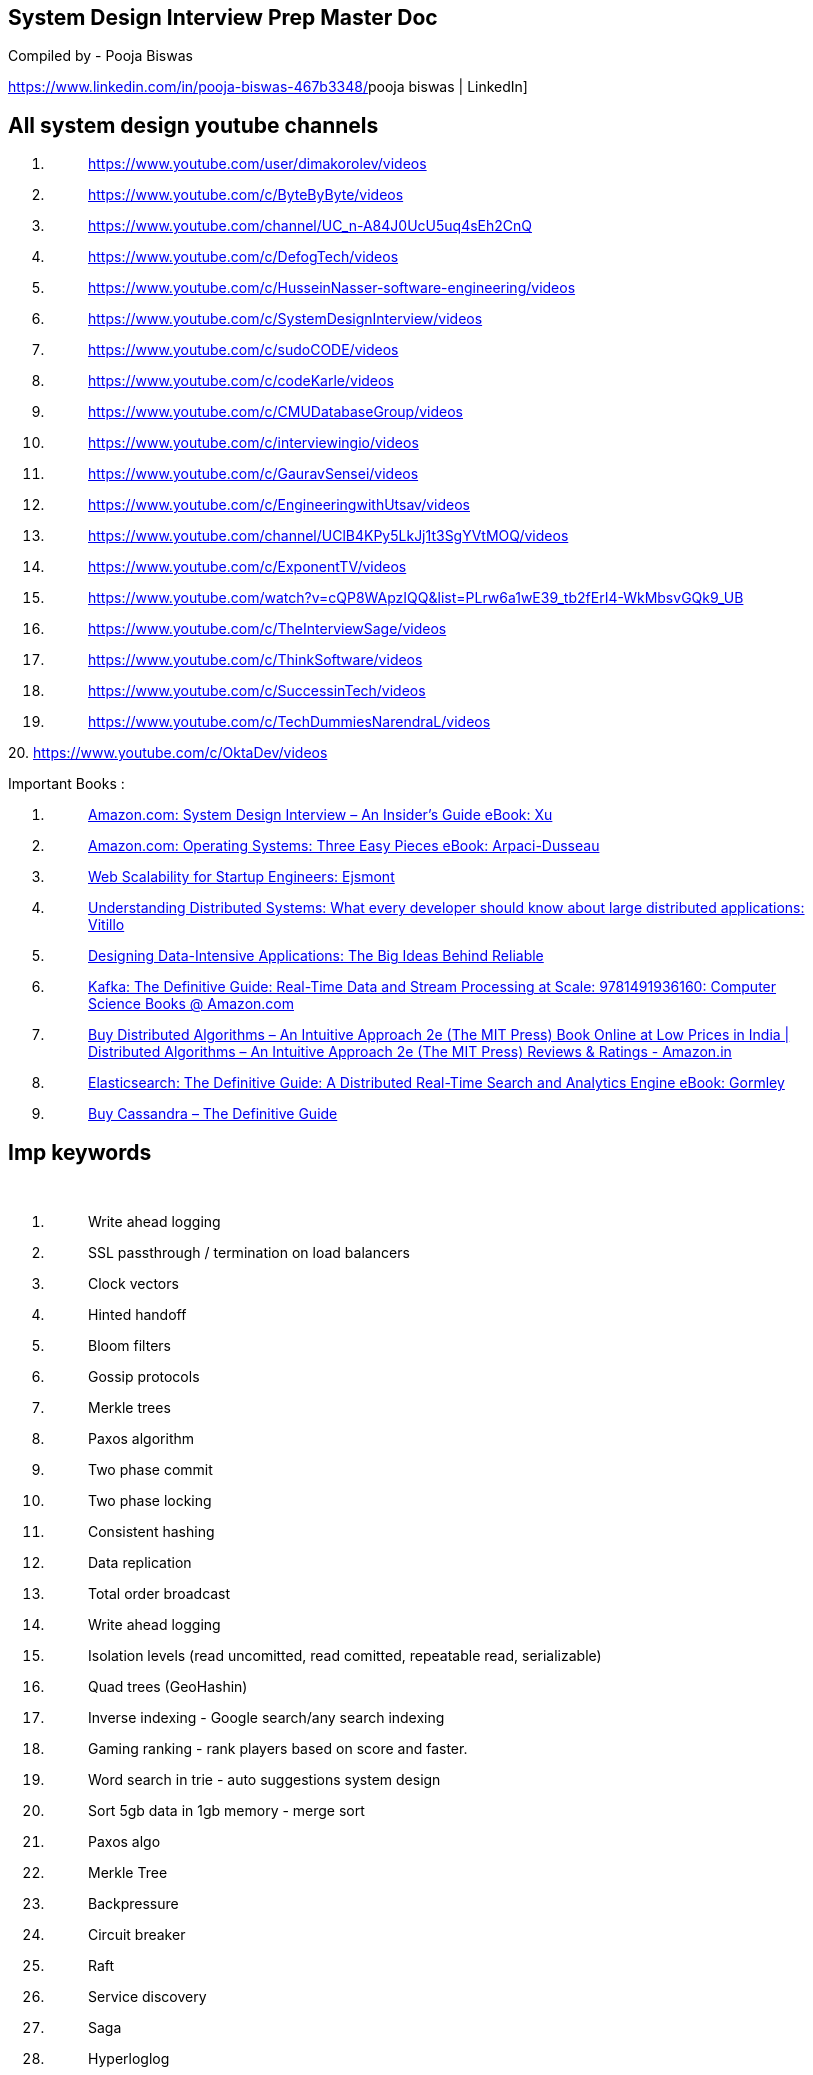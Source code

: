 == System Design Interview Prep Master Doc

Compiled by - Pooja Biswas

https://www.linkedin.com/in/pooja-biswas-467b3348/[[.underline]#pooja
biswas | LinkedIn#]

== All system design youtube channels

[arabic]
. {blank}
+
____
https://www.youtube.com/user/dimakorolev/videos[[.underline]#https://www.youtube.com/user/dimakorolev/videos#]
____
. {blank}
+
____
https://www.youtube.com/c/ByteByByte/videos[[.underline]#https://www.youtube.com/c/ByteByByte/videos#]
____
. {blank}
+
____
https://www.youtube.com/channel/UC_n-A84J0UcU5uq4sEh2CnQ[[.underline]#https://www.youtube.com/channel/UC_n-A84J0UcU5uq4sEh2CnQ#]
____
. {blank}
+
____
https://www.youtube.com/c/DefogTech/videos[[.underline]#https://www.youtube.com/c/DefogTech/videos#]
____
. {blank}
+
____
https://www.youtube.com/c/HusseinNasser-software-engineering/videos[[.underline]#https://www.youtube.com/c/HusseinNasser-software-engineering/videos#]
____
. {blank}
+
____
https://www.youtube.com/c/SystemDesignInterview/videos[[.underline]#https://www.youtube.com/c/SystemDesignInterview/videos#]
____
. {blank}
+
____
https://www.youtube.com/c/sudoCODE/videos[[.underline]#https://www.youtube.com/c/sudoCODE/videos#]
____
. {blank}
+
____
https://www.youtube.com/c/codeKarle/videos[[.underline]#https://www.youtube.com/c/codeKarle/videos#]
____
. {blank}
+
____
https://www.youtube.com/c/CMUDatabaseGroup/videos[[.underline]#https://www.youtube.com/c/CMUDatabaseGroup/videos#]
____
. {blank}
+
____
https://www.youtube.com/c/interviewingio/videos[[.underline]#https://www.youtube.com/c/interviewingio/videos#]
____
. {blank}
+
____
https://www.youtube.com/c/GauravSensei/videos[[.underline]#https://www.youtube.com/c/GauravSensei/videos#]
____
. {blank}
+
____
https://www.youtube.com/c/EngineeringwithUtsav/videos[[.underline]#https://www.youtube.com/c/EngineeringwithUtsav/videos#]
____
. {blank}
+
____
https://www.youtube.com/channel/UClB4KPy5LkJj1t3SgYVtMOQ/videos[[.underline]#https://www.youtube.com/channel/UClB4KPy5LkJj1t3SgYVtMOQ/videos#]
____
. {blank}
+
____
https://www.youtube.com/c/ExponentTV/videos[[.underline]#https://www.youtube.com/c/ExponentTV/videos#]
____
. {blank}
+
____
https://www.youtube.com/watch?v=cQP8WApzIQQ&list=PLrw6a1wE39_tb2fErI4-WkMbsvGQk9_UB
____
. {blank}
+
____
https://www.youtube.com/c/TheInterviewSage/videos[[.underline]#https://www.youtube.com/c/TheInterviewSage/videos#]
____
. {blank}
+
____
https://www.youtube.com/c/ThinkSoftware/videos[[.underline]#https://www.youtube.com/c/ThinkSoftware/videos#]
____
. {blank}
+
____
https://www.youtube.com/c/SuccessinTech/videos[[.underline]#https://www.youtube.com/c/SuccessinTech/videos#]
____
. {blank}
+
____
https://www.youtube.com/c/TechDummiesNarendraL/videos[[.underline]#https://www.youtube.com/c/TechDummiesNarendraL/videos#]
____

{empty}20.
https://www.youtube.com/c/OktaDev/videos[[.underline]#https://www.youtube.com/c/OktaDev/videos#]

Important Books :

[arabic]
. {blank}
+
____
https://www.amazon.com/System-Design-Interview-Insiders-Guide-ebook/dp/B08B3FWYBX[[.underline]#Amazon.com:
System Design Interview – An Insider's Guide eBook: Xu, Alex: Kindle
Store#]
____
. {blank}
+
____
https://www.amazon.com/Operating-Systems-Three-Easy-Pieces-ebook/dp/B00TPZ17O4/ref=sr_1_1?crid=337B4KLJRMC3L&dchild=1&keywords=three+easy+pieces&qid=1612762802&s=digital-text&sprefix=three+easy+pe%2Cdigital-text%2C347&sr=1-1[[.underline]#Amazon.com:
Operating Systems: Three Easy Pieces eBook: Arpaci-Dusseau, Remzi,
Arpaci-Dusseau, Andrea: Kindle Store#]
____
. {blank}
+
____
https://www.amazon.com/gp/product/0071843655/ref=as_li_qf_asin_il_tl?ie=UTF8&tag=utsavized0d-20&creative=9325&linkCode=as2&creativeASIN=0071843655&linkId=dc26c752dbbfa35234d423c4930a0633[[.underline]#Web
Scalability for Startup Engineers: Ejsmont, Artur: 9780071843652:
Amazon.com: Books#]
____
. {blank}
+
____
https://www.amazon.com/gp/product/1838430202/ref=as_li_qf_asin_il_tl?ie=UTF8&tag=utsavized0d-20&creative=9325&linkCode=as2&creativeASIN=1838430202&linkId=8f3007bbed9b958980492f5c0bb1105f[[.underline]#Understanding
Distributed Systems: What every developer should know about large
distributed applications: Vitillo, Roberto: 9781838430207: Amazon.com:
Books#]
____
. {blank}
+
____
https://www.amazon.com/Designing-Data-Intensive-Applications-Reliable-Maintainable/dp/1449373321/ref=pd_bxgy_img_3/139-9771618-6369913?_encoding=UTF8&pd_rd_i=1449373321&pd_rd_r=d2d433b3-92c7-4f13-8449-6d683030d186&pd_rd_w=wmzY3&pd_rd_wg=UglW1&pf_rd_p=fd3ebcd0-c1a2-44cf-aba2-bbf4810b3732&pf_rd_r=58E4JP7ADDK85QX87K4B&psc=1&refRID=58E4JP7ADDK85QX87K4B[[.underline]#Designing
Data-Intensive Applications: The Big Ideas Behind Reliable, Scalable,
and Maintainable Systems: Kleppmann, Martin: 9781449373320: Amazon.com:
Books#]
____
. {blank}
+
____
https://www.amazon.com/gp/product/1491936169/ref=as_li_qf_asin_il_tl?ie=UTF8&tag=utsavized0d-20&creative=9325&linkCode=as2&creativeASIN=1491936169&linkId=7d53f3e014096d3d379ed3f0831076f5[[.underline]#Kafka:
The Definitive Guide: Real-Time Data and Stream Processing at Scale:
9781491936160: Computer Science Books @ Amazon.com#]
____
. {blank}
+
____
https://www.amazon.in/Distributed-Algorithms-Intuitive-Approach-Press-dp-0262037661/dp/0262037661/ref=dp_ob_title_bk[[.underline]#Buy
Distributed Algorithms – An Intuitive Approach 2e (The MIT Press) Book
Online at Low Prices in India | Distributed Algorithms – An Intuitive
Approach 2e (The MIT Press) Reviews & Ratings - Amazon.in#]
____
. {blank}
+
____
https://www.amazon.in/Elasticsearch-Definitive-Distributed-Real-Time-Analytics-ebook/dp/B00SLXVBC4[[.underline]#Elasticsearch:
The Definitive Guide: A Distributed Real-Time Search and Analytics
Engine eBook: Gormley, Clinton, Tong, Zachary: Amazon.in: Kindle Store#]
____
. {blank}
+
____
https://www.amazon.in/Cassandra-Definitive-Guide-Jeff-Carpenter/dp/1098115163[[.underline]#Buy
Cassandra – The Definitive Guide, 3e: Distributed Data at Web Scale Book
Online at Low Prices in India | Cassandra – The Definitive Guide, 3e:
Distributed Data at Web Scale Reviews & Ratings - Amazon.in#]
____

== Imp keywords

 

[arabic]
. {blank}
+
____
Write ahead logging
____
. {blank}
+
____
SSL passthrough / termination on load balancers
____
. {blank}
+
____
Clock vectors
____
. {blank}
+
____
Hinted handoff
____
. {blank}
+
____
Bloom filters
____
. {blank}
+
____
Gossip protocols
____
. {blank}
+
____
Merkle trees
____
. {blank}
+
____
Paxos algorithm
____
. {blank}
+
____
Two phase commit
____
. {blank}
+
____
Two phase locking
____
. {blank}
+
____
Consistent hashing
____
. {blank}
+
____
Data replication
____
. {blank}
+
____
Total order broadcast
____
. {blank}
+
____
Write ahead logging
____
. {blank}
+
____
Isolation levels (read uncomitted, read comitted, repeatable read,
serializable)
____
. {blank}
+
____
Quad trees (GeoHashin)
____
. {blank}
+
____
Inverse indexing - Google search/any search indexing
____
. {blank}
+
____
Gaming ranking - rank players based on score and faster.
____
. {blank}
+
____
Word search in trie - auto suggestions system design
____
. {blank}
+
____
Sort 5gb data in 1gb memory - merge sort
____
. {blank}
+
____
Paxos algo
____
. {blank}
+
____
Merkle Tree
____
. {blank}
+
____
Backpressure
____
. {blank}
+
____
Circuit breaker
____
. {blank}
+
____
Raft
____
. {blank}
+
____
Service discovery
____
. {blank}
+
____
Saga
____
. {blank}
+
____
Hyperloglog
____

____
 

 

 
____

== Important algorithms

____
https://github.com/resumejob/system-design-algorithms[[.underline]#https://github.com/resumejob/system-design-algorithms#]
____

* {blank}
+
____
Frugal Streaming
____
* {blank}
+
____
Geohash / S2 Geometry
____
* {blank}
+
____
Leaky bucket / Token bucket
____
* {blank}
+
____
Loosy Counting
____
* {blank}
+
____
Operational transformation
____
* {blank}
+
____
Quadtree / Rtree
____
* {blank}
+
____
Ray casting
____
* {blank}
+
____
Reverse index
____
* {blank}
+
____
Rsync algorithm
____
* {blank}
+
____
Trie algorithm
____

* {blank}
+
____
Consistent Hashing
____
* {blank}
+
____
Count-Min Sketch
____
* {blank}
+
____
Bloom Filters
____
* {blank}
+
____
HyperLogLog
____
* {blank}
+
____
Skip Lists
____
* {blank}
+
____
LRU
____
* {blank}
+
____
B tree
____
* {blank}
+
____
Hierarchical Timing Wheels
https://blog.acolyer.org/2015/11/23/hashed-and-hierarchical-timing-wheels/[[.underline]#https://blog.acolyer.org/2015/11/23/hashed-and-hierarchical-timing-wheels/#]
____
* {blank}
+
____
Merkle trees
____
* {blank}
+
____
Fenwick Tree
- http://citeseerx.ist.psu.edu/viewdoc/download;jsessionid=2FDD6F53D3DC3BB91FA42E7277B6765B?doi=10.1.1.14.8917&rep=rep1&type=pdf[[.underline]#http://citeseerx.ist.psu.edu/viewdoc/download;jsessionid=2FDD6F53D3DC3BB91FA42E7277B6765B?doi=10.1.1.14.8917&rep=rep1&type=pdf#]
____
* {blank}
+
____
AMS (Alon Matias Szegedy) algorithm
____

== 

== 

== Cloud design patterns

____
https://docs.microsoft.com/en-us/azure/architecture/patterns/index-patterns[[.underline]#https://docs.microsoft.com/en-us/azure/architecture/patterns/index-patterns#]

Cloud arch pattern

 
____

[cols=",,",options="header",]
|===
|https://docs.microsoft.com/en-us/azure/architecture/patterns/ambassador[[.underline]#Ambassador#]
|Create helper services that send network requests on behalf of a
consumer service or application. a|
https://docs.microsoft.com/en-us/azure/architecture/patterns/category/design-implementation[[.underline]#Design
and Implementation#],

https://docs.microsoft.com/en-us/azure/architecture/framework/devops/devops-patterns[[.underline]#Operational
Excellence#]

|https://docs.microsoft.com/en-us/azure/architecture/patterns/anti-corruption-layer[[.underline]#Anti-Corruption
Layer#] |Implement a façade or adapter layer between a modern
application and a legacy system. a|
https://docs.microsoft.com/en-us/azure/architecture/patterns/category/design-implementation[[.underline]#Design
and Implementation#],

https://docs.microsoft.com/en-us/azure/architecture/framework/devops/devops-patterns[[.underline]#Operational
Excellence#]

|https://docs.microsoft.com/en-us/azure/architecture/patterns/async-request-reply[[.underline]#Asynchronous
Request-Reply#] |Decouple backend processing from a frontend host, where
backend processing needs to be asynchronous, but the frontend still
needs a clear response.
|https://docs.microsoft.com/en-us/azure/architecture/patterns/category/messaging[[.underline]#Messaging#]

|https://docs.microsoft.com/en-us/azure/architecture/patterns/backends-for-frontends[[.underline]#Backends
for Frontends#] |Create separate backend services to be consumed by
specific frontend applications or interfaces.
|https://docs.microsoft.com/en-us/azure/architecture/patterns/category/design-implementation[[.underline]#Design
and Implementation#]

|https://docs.microsoft.com/en-us/azure/architecture/patterns/bulkhead[[.underline]#Bulkhead#]
|Isolate elements of an application into pools so that if one fails, the
others will continue to function.
|https://docs.microsoft.com/en-us/azure/architecture/framework/resiliency/reliability-patterns[[.underline]#Reliability#]

|https://docs.microsoft.com/en-us/azure/architecture/patterns/cache-aside[[.underline]#Cache-Aside#]
|Load data on demand into a cache from a data store a|
https://docs.microsoft.com/en-us/azure/architecture/patterns/category/data-management[[.underline]#Data
Management#],

https://docs.microsoft.com/en-us/azure/architecture/framework/scalability/performance-efficiency-patterns[[.underline]#Performance
Efficiency#]

|https://docs.microsoft.com/en-us/azure/architecture/patterns/choreography[[.underline]#Choreography#]
|Let each service decide when and how a business operation is processed,
instead of depending on a central orchestrator. a|
https://docs.microsoft.com/en-us/azure/architecture/patterns/category/messaging[[.underline]#Messaging#],

https://docs.microsoft.com/en-us/azure/architecture/framework/scalability/performance-efficiency-patterns[[.underline]#Performance
Efficiency#]

|https://docs.microsoft.com/en-us/azure/architecture/patterns/circuit-breaker[[.underline]#Circuit
Breaker#] |Handle faults that might take a variable amount of time to
fix when connecting to a remote service or resource.
|https://docs.microsoft.com/en-us/azure/architecture/framework/resiliency/reliability-patterns[[.underline]#Reliability#]

|https://docs.microsoft.com/en-us/azure/architecture/patterns/claim-check[[.underline]#Claim
Check#] |Split a large message into a claim check and a payload to avoid
overwhelming a message bus.
|https://docs.microsoft.com/en-us/azure/architecture/patterns/category/messaging[[.underline]#Messaging#]

|https://docs.microsoft.com/en-us/azure/architecture/patterns/compensating-transaction[[.underline]#Compensating
Transaction#] |Undo the work performed by a series of steps, which
together define an eventually consistent operation.
|https://docs.microsoft.com/en-us/azure/architecture/framework/resiliency/reliability-patterns[[.underline]#Reliability#]

|https://docs.microsoft.com/en-us/azure/architecture/patterns/competing-consumers[[.underline]#Competing
Consumers#] |Enable multiple concurrent consumers to process messages
received on the same messaging channel.
|https://docs.microsoft.com/en-us/azure/architecture/patterns/category/messaging[[.underline]#Messaging#]

|https://docs.microsoft.com/en-us/azure/architecture/patterns/compute-resource-consolidation[[.underline]#Compute
Resource Consolidation#] |Consolidate multiple tasks or operations into
a single computational unit
|https://docs.microsoft.com/en-us/azure/architecture/patterns/category/design-implementation[[.underline]#Design
and Implementation#]

|https://docs.microsoft.com/en-us/azure/architecture/patterns/cqrs[[.underline]#CQRS#]
|Segregate operations that read data from operations that update data by
using separate interfaces. a|
https://docs.microsoft.com/en-us/azure/architecture/patterns/category/data-management[[.underline]#Data
Management#],

https://docs.microsoft.com/en-us/azure/architecture/patterns/category/design-implementation[[.underline]#Design
and Implementation#],

https://docs.microsoft.com/en-us/azure/architecture/framework/scalability/performance-efficiency-patterns[[.underline]#Performance
Efficiency#]

|https://docs.microsoft.com/en-us/azure/architecture/patterns/deployment-stamp[[.underline]#Deployment
Stamps#] |Deploy multiple independent copies of application components,
including data stores. a|
https://docs.microsoft.com/en-us/azure/architecture/framework/resiliency/reliability-patterns[[.underline]#Reliability#],

https://docs.microsoft.com/en-us/azure/architecture/framework/scalability/performance-efficiency-patterns[[.underline]#Performance
Efficiency#]

|https://docs.microsoft.com/en-us/azure/architecture/patterns/event-sourcing[[.underline]#Event
Sourcing#] |Use an append-only store to record the full series of events
that describe actions taken on data in a domain. a|
https://docs.microsoft.com/en-us/azure/architecture/patterns/category/data-management[[.underline]#Data
Management#],

https://docs.microsoft.com/en-us/azure/architecture/framework/scalability/performance-efficiency-patterns[[.underline]#Performance
Efficiency#]

|https://docs.microsoft.com/en-us/azure/architecture/patterns/external-configuration-store[[.underline]#External
Configuration Store#] |Move configuration information out of the
application deployment package to a centralized location. a|
https://docs.microsoft.com/en-us/azure/architecture/patterns/category/design-implementation[[.underline]#Design
and Implementation#],

https://docs.microsoft.com/en-us/azure/architecture/framework/devops/devops-patterns[[.underline]#Operational
Excellence#]

|https://docs.microsoft.com/en-us/azure/architecture/patterns/federated-identity[[.underline]#Federated
Identity#] |Delegate authentication to an external identity provider.
|https://docs.microsoft.com/en-us/azure/architecture/framework/security/security-patterns[[.underline]#Security#]

|https://docs.microsoft.com/en-us/azure/architecture/patterns/gatekeeper[[.underline]#Gatekeeper#]
|Protect applications and services by using a dedicated host instance
that acts as a broker between clients and the application or service,
validates and sanitizes requests, and passes requests and data between
them.
|https://docs.microsoft.com/en-us/azure/architecture/framework/security/security-patterns[[.underline]#Security#]

|https://docs.microsoft.com/en-us/azure/architecture/patterns/gateway-aggregation[[.underline]#Gateway
Aggregation#] |Use a gateway to aggregate multiple individual requests
into a single request. a|
https://docs.microsoft.com/en-us/azure/architecture/patterns/category/design-implementation[[.underline]#Design
and Implementation#],

https://docs.microsoft.com/en-us/azure/architecture/framework/devops/devops-patterns[[.underline]#Operational
Excellence#]

|https://docs.microsoft.com/en-us/azure/architecture/patterns/gateway-offloading[[.underline]#Gateway
Offloading#] |Offload shared or specialized service functionality to a
gateway proxy. a|
https://docs.microsoft.com/en-us/azure/architecture/patterns/category/design-implementation[[.underline]#Design
and Implementation#],

https://docs.microsoft.com/en-us/azure/architecture/framework/devops/devops-patterns[[.underline]#Operational
Excellence#]

|https://docs.microsoft.com/en-us/azure/architecture/patterns/gateway-routing[[.underline]#Gateway
Routing#] |Route requests to multiple services using a single endpoint.
a|
https://docs.microsoft.com/en-us/azure/architecture/patterns/category/design-implementation[[.underline]#Design
and Implementation#],

https://docs.microsoft.com/en-us/azure/architecture/framework/devops/devops-patterns[[.underline]#Operational
Excellence#]

|https://docs.microsoft.com/en-us/azure/architecture/patterns/geodes[[.underline]#Geodes#]
|Deploy backend services into a set of geographical nodes, each of which
can service any client request in any region. a|
https://docs.microsoft.com/en-us/azure/architecture/framework/resiliency/reliability-patterns[[.underline]#Reliability#],

https://docs.microsoft.com/en-us/azure/architecture/framework/devops/devops-patterns[[.underline]#Operational
Excellence#]

|https://docs.microsoft.com/en-us/azure/architecture/patterns/health-endpoint-monitoring[[.underline]#Health
Endpoint Monitoring#] |Implement functional checks in an application
that external tools can access through exposed endpoints at regular
intervals. a|
https://docs.microsoft.com/en-us/azure/architecture/framework/resiliency/reliability-patterns[[.underline]#Reliability#],

https://docs.microsoft.com/en-us/azure/architecture/framework/devops/devops-patterns[[.underline]#Operational
Excellence#]

|https://docs.microsoft.com/en-us/azure/architecture/patterns/index-table[[.underline]#Index
Table#] |Create indexes over the fields in data stores that are
frequently referenced by queries. a|
https://docs.microsoft.com/en-us/azure/architecture/patterns/category/data-management[[.underline]#Data
Management#],

https://docs.microsoft.com/en-us/azure/architecture/framework/scalability/performance-efficiency-patterns[[.underline]#Performance
Efficiency#]

|https://docs.microsoft.com/en-us/azure/architecture/patterns/leader-election[[.underline]#Leader
Election#] |Coordinate the actions performed by a collection of
collaborating task instances in a distributed application by electing
one instance as the leader that assumes responsibility for managing the
other instances. a|
https://docs.microsoft.com/en-us/azure/architecture/patterns/category/design-implementation[[.underline]#Design
and Implementation#],

https://docs.microsoft.com/en-us/azure/architecture/framework/resiliency/reliability-patterns[[.underline]#Reliability#]

|https://docs.microsoft.com/en-us/azure/architecture/patterns/materialized-view[[.underline]#Materialized
View#] |Generate prepopulated views over the data in one or more data
stores when the data isn't ideally formatted for required query
operations. a|
https://docs.microsoft.com/en-us/azure/architecture/patterns/category/data-management[[.underline]#Data
Management#],

https://docs.microsoft.com/en-us/azure/architecture/framework/devops/devops-patterns[[.underline]#Operational
Excellence#]

|https://docs.microsoft.com/en-us/azure/architecture/patterns/pipes-and-filters[[.underline]#Pipes
and Filters#] |Break down a task that performs complex processing into a
series of separate elements that can be reused. a|
https://docs.microsoft.com/en-us/azure/architecture/patterns/category/design-implementation[[.underline]#Design
and Implementation#],

https://docs.microsoft.com/en-us/azure/architecture/patterns/category/messaging[[.underline]#Messaging#]

|https://docs.microsoft.com/en-us/azure/architecture/patterns/priority-queue[[.underline]#Priority
Queue#] |Prioritize requests sent to services so that requests with a
higher priority are received and processed more quickly than those with
a lower priority. a|
https://docs.microsoft.com/en-us/azure/architecture/patterns/category/messaging[[.underline]#Messaging#],

https://docs.microsoft.com/en-us/azure/architecture/framework/scalability/performance-efficiency-patterns[[.underline]#Performance
Efficiency#]

|https://docs.microsoft.com/en-us/azure/architecture/patterns/publisher-subscriber[[.underline]#Publisher/Subscriber#]
|Enable an application to announce events to multiple interested
consumers asynchronously, without coupling the senders to the receivers.
|https://docs.microsoft.com/en-us/azure/architecture/patterns/category/messaging[[.underline]#Messaging#]

|https://docs.microsoft.com/en-us/azure/architecture/patterns/queue-based-load-leveling[[.underline]#Queue-Based
Load Leveling#] |Use a queue that acts as a buffer between a task and a
service that it invokes in order to smooth intermittent heavy loads. a|
https://docs.microsoft.com/en-us/azure/architecture/framework/resiliency/reliability-patterns[[.underline]#Reliability#],

https://docs.microsoft.com/en-us/azure/architecture/patterns/category/messaging[[.underline]#Messaging#],

https://docs.microsoft.com/en-us/azure/architecture/framework/resiliency/reliability-patterns[[.underline]#Resiliency#],

https://docs.microsoft.com/en-us/azure/architecture/framework/scalability/performance-efficiency-patterns[[.underline]#Performance
Efficiency#]

|https://docs.microsoft.com/en-us/azure/architecture/patterns/retry[[.underline]#Retry#]
|Enable an application to handle anticipated, temporary failures when it
tries to connect to a service or network resource by transparently
retrying an operation that's previously failed.
|https://docs.microsoft.com/en-us/azure/architecture/framework/resiliency/reliability-patterns[[.underline]#Reliability#]

|https://docs.microsoft.com/en-us/azure/architecture/patterns/scheduler-agent-supervisor[[.underline]#Scheduler
Agent Supervisor#] |Coordinate a set of actions across a distributed set
of services and other remote resources. a|
https://docs.microsoft.com/en-us/azure/architecture/patterns/category/messaging[[.underline]#Messaging#],

https://docs.microsoft.com/en-us/azure/architecture/framework/resiliency/reliability-patterns[[.underline]#Reliability#]

|https://docs.microsoft.com/en-us/azure/architecture/patterns/sequential-convoy[[.underline]#Sequential
Convoy#] |Process a set of related messages in a defined order, without
blocking processing of other groups of messages.
|https://docs.microsoft.com/en-us/azure/architecture/patterns/category/messaging[[.underline]#Messaging#]

|https://docs.microsoft.com/en-us/azure/architecture/patterns/sharding[[.underline]#Sharding#]
|Divide a data store into a set of horizontal partitions or shards. a|
https://docs.microsoft.com/en-us/azure/architecture/patterns/category/data-management[[.underline]#Data
Management#],

https://docs.microsoft.com/en-us/azure/architecture/framework/scalability/performance-efficiency-patterns[[.underline]#Performance
Efficiency#]

|https://docs.microsoft.com/en-us/azure/architecture/patterns/sidecar[[.underline]#Sidecar#]
|Deploy components of an application into a separate process or
container to provide isolation and encapsulation. a|
https://docs.microsoft.com/en-us/azure/architecture/patterns/category/design-implementation[[.underline]#Design
and Implementation#],

https://docs.microsoft.com/en-us/azure/architecture/framework/devops/devops-patterns[[.underline]#Operational
Excellence#]

|https://docs.microsoft.com/en-us/azure/architecture/patterns/static-content-hosting[[.underline]#Static
Content Hosting#] |Deploy static content to a cloud-based storage
service that can deliver them directly to the client. a|
https://docs.microsoft.com/en-us/azure/architecture/patterns/category/design-implementation[[.underline]#Design
and Implementation#],

https://docs.microsoft.com/en-us/azure/architecture/patterns/category/data-management[[.underline]#Data
Management#],

https://docs.microsoft.com/en-us/azure/architecture/framework/scalability/performance-efficiency-patterns[[.underline]#Performance
Efficiency#]

|https://docs.microsoft.com/en-us/azure/architecture/patterns/strangler-fig[[.underline]#Strangler
Fig#] |Incrementally migrate a legacy system by gradually replacing
specific pieces of functionality with new applications and services. a|
https://docs.microsoft.com/en-us/azure/architecture/patterns/category/design-implementation[[.underline]#Design
and Implementation#],

https://docs.microsoft.com/en-us/azure/architecture/framework/devops/devops-patterns[[.underline]#Operational
Excellence#]

|https://docs.microsoft.com/en-us/azure/architecture/patterns/throttling[[.underline]#Throttling#]
|Control the consumption of resources used by an instance of an
application, an individual tenant, or an entire service. a|
https://docs.microsoft.com/en-us/azure/architecture/framework/resiliency/reliability-patterns[[.underline]#Reliability#],

https://docs.microsoft.com/en-us/azure/architecture/framework/scalability/performance-efficiency-patterns[[.underline]#Performance
Efficiency#]

|https://docs.microsoft.com/en-us/azure/architecture/patterns/valet-key[[.underline]#Valet
Key#] |Use a token or key that provides clients with restricted direct
access to a specific resource or service. a|
https://docs.microsoft.com/en-us/azure/architecture/patterns/category/data-management[[.underline]#Data
Management#],

https://docs.microsoft.com/en-us/azure/architecture/framework/security/security-patterns[[.underline]#Security#]

|===

____
 

 

 

 

Data Management patterns
____

* {blank}
+
____
06/23/2017
____

* {blank}
+
____
+3
____

____
Data management is the key element of cloud applications, and influences
most of the quality attributes. Data is typically hosted in different
locations and across multiple servers for reasons such as performance,
scalability or availability, and this can present a range of challenges.
For example, data consistency must be maintained, and data will
typically need to be synchronized across different locations.

Additionally data should be protected at rest, in transit, and via
authorized access mechanisms to maintain security assurances of
confidentiality, integrity, and availability. Refer to the Azure
Security
Benchmark https://docs.microsoft.com/en-us/azure/security/benchmarks/security-controls-v2-data-protection[[.underline]#Data
Protection Control#] for more information.
____

[cols=",",options="header",]
|===
|*Pattern* |*Summary*
|https://docs.microsoft.com/en-us/azure/architecture/patterns/cache-aside[[.underline]#Cache-Aside#]
|Load data on demand into a cache from a data store

|https://docs.microsoft.com/en-us/azure/architecture/patterns/cqrs[[.underline]#CQRS#]
|Segregate operations that read data from operations that update data by
using separate interfaces.

|https://docs.microsoft.com/en-us/azure/architecture/patterns/event-sourcing[[.underline]#Event
Sourcing#] |Use an append-only store to record the full series of events
that describe actions taken on data in a domain.

|https://docs.microsoft.com/en-us/azure/architecture/patterns/index-table[[.underline]#Index
Table#] |Create indexes over the fields in data stores that are
frequently referenced by queries.

|https://docs.microsoft.com/en-us/azure/architecture/patterns/materialized-view[[.underline]#Materialized
View#] |Generate prepopulated views over the data in one or more data
stores when the data isn't ideally formatted for required query
operations.

|https://docs.microsoft.com/en-us/azure/architecture/patterns/sharding[[.underline]#Sharding#]
|Divide a data store into a set of horizontal partitions or shards.

|https://docs.microsoft.com/en-us/azure/architecture/patterns/static-content-hosting[[.underline]#Static
Content Hosting#] |Deploy static content to a cloud-based storage
service that can deliver them directly to the client.

|https://docs.microsoft.com/en-us/azure/architecture/patterns/valet-key[[.underline]#Valet
Key#] |Use a token or key that provides clients with restricted direct
access to a specific resource or service.
|===

____
DATA MANAGEMENT PATTERNS

 

 

Design and Implementation patterns
____

* {blank}
+
____
06/23/2017
____
* {blank}
+
____
2 minutes to read
____

____
Good design encompasses factors such as consistency and coherence in
component design and deployment, maintainability to simplify
administration and development, and reusability to allow components and
subsystems to be used in other applications and in other scenarios.
Decisions made during the design and implementation phase have a huge
impact on the quality and the total cost of ownership of cloud hosted
applications and services.
____

[cols=",",options="header",]
|===
|*Pattern* |*Summary*
|https://docs.microsoft.com/en-us/azure/architecture/patterns/ambassador[[.underline]#Ambassador#]
|Create helper services that send network requests on behalf of a
consumer service or application.

|https://docs.microsoft.com/en-us/azure/architecture/patterns/anti-corruption-layer[[.underline]#Anti-Corruption
Layer#] |Implement a façade or adapter layer between a modern
application and a legacy system.

|https://docs.microsoft.com/en-us/azure/architecture/patterns/backends-for-frontends[[.underline]#Backends
for Frontends#] |Create separate backend services to be consumed by
specific frontend applications or interfaces.

|https://docs.microsoft.com/en-us/azure/architecture/patterns/cqrs[[.underline]#CQRS#]
|Segregate operations that read data from operations that update data by
using separate interfaces.

|https://docs.microsoft.com/en-us/azure/architecture/patterns/compute-resource-consolidation[[.underline]#Compute
Resource Consolidation#] |Consolidate multiple tasks or operations into
a single computational unit

|https://docs.microsoft.com/en-us/azure/architecture/patterns/external-configuration-store[[.underline]#External
Configuration Store#] |Move configuration information out of the
application deployment package to a centralized location.

|https://docs.microsoft.com/en-us/azure/architecture/patterns/gateway-aggregation[[.underline]#Gateway
Aggregation#] |Use a gateway to aggregate multiple individual requests
into a single request.

|https://docs.microsoft.com/en-us/azure/architecture/patterns/gateway-offloading[[.underline]#Gateway
Offloading#] |Offload shared or specialized service functionality to a
gateway proxy.

|https://docs.microsoft.com/en-us/azure/architecture/patterns/gateway-routing[[.underline]#Gateway
Routing#] |Route requests to multiple services using a single endpoint.

|https://docs.microsoft.com/en-us/azure/architecture/patterns/leader-election[[.underline]#Leader
Election#] |Coordinate the actions performed by a collection of
collaborating task instances in a distributed application by electing
one instance as the leader that assumes responsibility for managing the
other instances.

|https://docs.microsoft.com/en-us/azure/architecture/patterns/pipes-and-filters[[.underline]#Pipes
and Filters#] |Break down a task that performs complex processing into a
series of separate elements that can be reused.

|https://docs.microsoft.com/en-us/azure/architecture/patterns/sidecar[[.underline]#Sidecar#]
|Deploy components of an application into a separate process or
container to provide isolation and encapsulation.

|https://docs.microsoft.com/en-us/azure/architecture/patterns/static-content-hosting[[.underline]#Static
Content Hosting#] |Deploy static content to a cloud-based storage
service that can deliver them directly to the client.

|https://docs.microsoft.com/en-us/azure/architecture/patterns/strangler-fig[[.underline]#Strangler
Fig#] |Incrementally migrate a legacy system by gradually replacing
specific pieces of functionality with new applications and services.
|===

____
DESIGN AND IMPLEMENTATION PATTERNS

 

 

Messaging patterns
____

+4

____
The distributed nature of cloud applications requires a messaging
infrastructure that connects the components and services, ideally in a
loosely coupled manner in order to maximize scalability. Asynchronous
messaging is widely used, and provides many benefits, but also brings
challenges such as the ordering of messages, poison message management,
idempotency, and more.
____

[cols=",",options="header",]
|===
|*Pattern* |*Summary*
|https://docs.microsoft.com/en-us/azure/architecture/patterns/async-request-reply[[.underline]#Asynchronous
Request-Reply#] |Decouple backend processing from a frontend host, where
backend processing needs to be asynchronous, but the frontend still
needs a clear response.

|https://docs.microsoft.com/en-us/azure/architecture/patterns/claim-check[[.underline]#Claim
Check#] |Split a large message into a claim check and a payload to avoid
overwhelming a message bus.

|https://docs.microsoft.com/en-us/azure/architecture/patterns/choreography[[.underline]#Choreography#]
|Have each component of the system participate in the decision-making
process about the workflow of a business transaction, instead of relying
on a central point of control.

|https://docs.microsoft.com/en-us/azure/architecture/patterns/competing-consumers[[.underline]#Competing
Consumers#] |Enable multiple concurrent consumers to process messages
received on the same messaging channel.

|https://docs.microsoft.com/en-us/azure/architecture/patterns/pipes-and-filters[[.underline]#Pipes
and Filters#] |Break down a task that performs complex processing into a
series of separate elements that can be reused.

|https://docs.microsoft.com/en-us/azure/architecture/patterns/priority-queue[[.underline]#Priority
Queue#] |Prioritize requests sent to services so that requests with a
higher priority are received and processed more quickly than those with
a lower priority.

|https://docs.microsoft.com/en-us/azure/architecture/patterns/publisher-subscriber[[.underline]#Publisher-Subscriber#]
|Enable an application to announce events to multiple interested
consumers asynchronously, without coupling the senders to the receivers.

|https://docs.microsoft.com/en-us/azure/architecture/patterns/queue-based-load-leveling[[.underline]#Queue-Based
Load Leveling#] |Use a queue that acts as a buffer between a task and a
service that it invokes in order to smooth intermittent heavy loads.

|https://docs.microsoft.com/en-us/azure/architecture/patterns/scheduler-agent-supervisor[[.underline]#Scheduler
Agent Supervisor#] |Coordinate a set of actions across a distributed set
of services and other remote resources.

|https://docs.microsoft.com/en-us/azure/architecture/patterns/sequential-convoy[[.underline]#Sequential
Convoy#] |Process a set of related messages in a defined order, without
blocking processing of other groups of messages.
|===

____
MESSAGING PATTERNS

 

 

 

Book
https://learning.oreilly.com/library/view/cloud-architecture-patterns/9781449357979/[[.underline]#https://learning.oreilly.com/library/view/cloud-architecture-patterns/9781449357979/#]
____

== LEETCODE all system design problems

[arabic]
. {blank}
+
____
Web Crawler']
____

____
https://leetcode.com/discuss/interview-question/system-design/124657/Facebook-or-System-Design-or-A-web-crawler-that-will-crawl-Wikipedia[[.underline]#https://leetcode.com/discuss/interview-question/system-design/124657/Facebook-or-System-Design-or-A-web-crawler-that-will-crawl-Wikipedia#]
____

[arabic, start=2]
. {blank}
+
____
Detect web crawler
https://leetcode.com/discuss/interview-question/system-design/548816/Amazon-or-System-Design-or-Web-Crawler-Detector[[.underline]#https://leetcode.com/discuss/interview-question/system-design/548816/Amazon-or-System-Design-or-Web-Crawler-Detector#]
____
. {blank}
+
____
Yelp
____
. {blank}
+
____
Distributed file system
____
. {blank}
+
____
URL shortening and Pastebin
https://leetcode.com/discuss/interview-question/system-design/124804/Design-Pastebin[[.underline]#https://leetcode.com/discuss/interview-question/system-design/124804/Design-Pastebin#]
____

____
https://leetcode.com/discuss/interview-question/system-design/124658/Design-URL-Shortening-service-like-TinyURL[[.underline]#https://leetcode.com/discuss/interview-question/system-design/124658/Design-URL-Shortening-service-like-TinyURL#]
____

[arabic, start=6]
. {blank}
+
____
Instagram
____

____
https://leetcode.com/discuss/interview-question/system-design/124802/Design-Instagram[[.underline]#https://leetcode.com/discuss/interview-question/system-design/124802/Design-Instagram#]

https://leetcode.com/discuss/interview-question/system-design/586749/design-Instagram[[.underline]#https://leetcode.com/discuss/interview-question/system-design/586749/design-Instagram#]

https://leetcode.com/discuss/interview-question/system-design/719253/Design-Facebook-%3A-System-Design-Interview[[.underline]#https://leetcode.com/discuss/interview-question/system-design/719253/Design-Facebook-%3A-System-Design-Interview#]
____

[arabic, start=7]
. {blank}
+
____
Dropbox.
____
. {blank}
+
____
Twitter
____

____
https://leetcode.com/discuss/interview-question/system-design/124689/Design-twitter[[.underline]#https://leetcode.com/discuss/interview-question/system-design/124689/Design-twitter#]
____

[arabic, start=9]
. {blank}
+
____
Redis
https://leetcode.com/discuss/interview-question/system-design/125751/Design-a-distributed-cache-system[[.underline]#https://leetcode.com/discuss/interview-question/system-design/125751/Design-a-distributed-cache-system#]
____
. {blank}
+
____
Youtube or Netflix
https://leetcode.com/discuss/interview-question/system-design/733520/Design-YouTube-Very-detailed-design-with-diagrams[[.underline]#https://leetcode.com/discuss/interview-question/system-design/733520/Design-YouTube-Very-detailed-design-with-diagrams#]
____

____
https://leetcode.com/discuss/interview-question/system-design/144287/Design-Recommendation-System-for-Amazon-Videos[[.underline]#https://leetcode.com/discuss/interview-question/system-design/144287/Design-Recommendation-System-for-Amazon-Videos#]

https://leetcode.com/discuss/interview-question/system-design/600861/System-Design-Youtube-add-click-counts[[.underline]#https://leetcode.com/discuss/interview-question/system-design/600861/System-Design-Youtube-add-click-counts#]

https://leetcode.com/discuss/interview-question/system-design/557250/Design-a-video-streaming-service-to-support-playback-video-from-different-devices[[.underline]#https://leetcode.com/discuss/interview-question/system-design/557250/Design-a-video-streaming-service-to-support-playback-video-from-different-devices#]

https://leetcode.com/discuss/interview-question/system-design/496042/Design-video-sharing-platform-like-Youtube[[.underline]#https://leetcode.com/discuss/interview-question/system-design/496042/Design-video-sharing-platform-like-Youtube#]

https://leetcode.com/discuss/interview-question/system-design/158698/Distributed-database%3A-Netflix[[.underline]#https://leetcode.com/discuss/interview-question/system-design/158698/Distributed-database%3A-Netflix#]

https://leetcode.com/discuss/interview-question/system-design/124565/Design-Netflix-recommendation-engine[[.underline]#https://leetcode.com/discuss/interview-question/system-design/124565/Design-Netflix-recommendation-engine#]

https://leetcode.com/discuss/interview-question/system-design/150607/Design-youtube[[.underline]#https://leetcode.com/discuss/interview-question/system-design/150607/Design-youtube#]
____

[arabic, start=11]
. {blank}
+
____
Ticketmaster
____

____
https://leetcode.com/discuss/interview-question/system-design/124803/Design-BookMyShow[[.underline]#https://leetcode.com/discuss/interview-question/system-design/124803/Design-BookMyShow#]

https://leetcode.com/discuss/interview-question/system-design/315763/System-Design-or-Seat-reservation-application-like-Ticket-Master-or-BookMyShow[[.underline]#https://leetcode.com/discuss/interview-question/system-design/315763/System-Design-or-Seat-reservation-application-like-Ticket-Master-or-BookMyShow#]
____

[arabic, start=12]
. {blank}
+
____
Facebook Messenger or WhatsApp
https://leetcode.com/discuss/interview-question/system-design/585930/Amazon-or-System-Design-or-Design-a-Chat-Service[[.underline]#https://leetcode.com/discuss/interview-question/system-design/585930/Amazon-or-System-Design-or-Design-a-Chat-Service#]
____

____
https://leetcode.com/discuss/interview-question/system-design/220073/How-would-you-design-WhatsApp[[.underline]#https://leetcode.com/discuss/interview-question/system-design/220073/How-would-you-design-WhatsApp#]

https://leetcode.com/discuss/interview-question/system-design/124613/Amazon-or-System-Design-or-A-scalable-chat-application-on-phone-browsing[[.underline]#https://leetcode.com/discuss/interview-question/system-design/124613/Amazon-or-System-Design-or-A-scalable-chat-application-on-phone-browsing#]
____

[arabic, start=13]
. {blank}
+
____
Typeahead suggesions.
____
. {blank}
+
____
Twitter search.
____
. {blank}
+
____
Newsfeed ranking
____

____
https://leetcode.com/discuss/interview-question/system-design/349627/How-do-you-design-a-meta-data-for-a-news-feed[[.underline]#https://leetcode.com/discuss/interview-question/system-design/349627/How-do-you-design-a-meta-data-for-a-news-feed#]

https://leetcode.com/discuss/interview-question/system-design/153871/Design-a-News-Feed-system-(like-Facebook-Linkedin-etc.)[[.underline]#https://leetcode.com/discuss/interview-question/system-design/153871/Design-a-News-Feed-system-(like-Facebook-Linkedin-etc.)#]
____

[arabic, start=16]
. {blank}
+
____
Web search.
____
. {blank}
+
____
LinkedIn "you may know ...".,
https://leetcode.com/discuss/interview-question/system-design/1036762/Google-Onsite-System-Design-How-to-do-it[[.underline]#https://leetcode.com/discuss/interview-question/system-design/1036762/Google-Onsite-System-Design-How-to-do-it#]
____

____
https://leetcode.com/discuss/interview-question/system-design/153941/Design-the-%22People-You-May-Know%22-feature-on-LinkedIn-or-Facebook[[.underline]#https://leetcode.com/discuss/interview-question/system-design/153941/Design-the-%22People-You-May-Know%22-feature-on-LinkedIn-or-Facebook#].
____

[arabic, start=18]
. {blank}
+
____
Uber / Luxe (anti-uber)?
____
. {blank}
+
____
Freight / delivery orchestration? (edited) 
____
. {blank}
+
____
Botnet/decentralized web crawler/torrent
____

____
https://leetcode.com/discuss/interview-question/system-design/594844/System-design-question-Help-needed[[.underline]#https://leetcode.com/discuss/interview-question/system-design/594844/System-design-question-Help-needed#]

https://leetcode.com/discuss/interview-question/system-design/464997/Design-a-P2P-file-sharing-application-like-BitTorrent[[.underline]#https://leetcode.com/discuss/interview-question/system-design/464997/Design-a-P2P-file-sharing-application-like-BitTorrent#]
____

[arabic, start=21]
. {blank}
+
____
Coupon redeeming system
____

____
https://leetcode.com/discuss/interview-question/system-design/353302/Design-a-couponvoucher-management-system-or-DellEMC[[.underline]#https://leetcode.com/discuss/interview-question/system-design/353302/Design-a-couponvoucher-management-system-or-DellEMC#]

https://leetcode.com/discuss/interview-question/system-design/459593/Facebook-or-System-Design-or-E-commerce-Apply-discount-on-every-nth-order[[.underline]#https://leetcode.com/discuss/interview-question/system-design/459593/Facebook-or-System-Design-or-E-commerce-Apply-discount-on-every-nth-order#]
____

[arabic, start=22]
. {blank}
+
____
Message queue kafka, service bus
____

____
https://leetcode.com/discuss/interview-question/system-design/124761/Deciding-which-queue-to-send-a-post-to[[.underline]#https://leetcode.com/discuss/interview-question/system-design/124761/Deciding-which-queue-to-send-a-post-to#]

https://leetcode.com/discuss/interview-question/system-design/206134/Amazon-or-System-Design-or-Design-a-Distributed-Message-queue[[.underline]#https://leetcode.com/discuss/interview-question/system-design/206134/Amazon-or-System-Design-or-Design-a-Distributed-Message-queue#]

https://leetcode.com/discuss/interview-question/system-design/734303/Microsoftor-Design-an-Enterprise-Service-Bus[[.underline]#https://leetcode.com/discuss/interview-question/system-design/734303/Microsoftor-Design-an-Enterprise-Service-Bus#]
____

[arabic, start=23]
. {blank}
+
____
Rate limiter
https://leetcode.com/discuss/interview-question/system-design/637402/Design-a-efficient-client-side-rate-limit-handler[[.underline]#https://leetcode.com/discuss/interview-question/system-design/637402/Design-a-efficient-client-side-rate-limit-handler#]
____

____
https://leetcode.com/discuss/interview-question/system-design/124558/Uber-or-Rate-Limiter[[.underline]#https://leetcode.com/discuss/interview-question/system-design/124558/Uber-or-Rate-Limiter#]
____

[arabic, start=24]
. {blank}
+
____
Design leetcode - asked in amazon and fb.
https://leetcode.com/discuss/interview-question/system-design/649021/Design-Leetcode[[.underline]#https://leetcode.com/discuss/interview-question/system-design/649021/Design-Leetcode#]
____
. {blank}
+
____
https://leetcode.com/discuss/interview-question/system-design/409736/Facebook-or-System-Design-or-Hacker-Rank-LeetCode-Contest-Leadership-Board-System[[.underline]#https://leetcode.com/discuss/interview-question/system-design/409736/Facebook-or-System-Design-or-Hacker-Rank-LeetCode-Contest-Leadership-Board-System#]
____

____
https://leetcode.com/discuss/interview-question/system-design/308452/System-Design-or-Programming-contest-platform-like-LeetCode[[.underline]#https://leetcode.com/discuss/interview-question/system-design/308452/System-Design-or-Programming-contest-platform-like-LeetCode#]
____

[arabic, start=26]
. {blank}
+
____
Large log data collection and processing system
____

____
https://leetcode.com/discuss/interview-question/system-design/124603/Amazon-or-Phone-screen-or-How-to-handle-large-log-data[[.underline]#https://leetcode.com/discuss/interview-question/system-design/124603/Amazon-or-Phone-screen-or-How-to-handle-large-log-data#] +
https://leetcode.com/discuss/interview-question/system-design/128037/How-would-you-parse-a-huge-log-file[[.underline]#https://leetcode.com/discuss/interview-question/system-design/128037/How-would-you-parse-a-huge-log-file#]

https://leetcode.com/discuss/interview-question/system-design/189030/Design-a-system-which-can-report-frequently-occurring-exceptions-on-a-dashboard[[.underline]#https://leetcode.com/discuss/interview-question/system-design/189030/Design-a-system-which-can-report-frequently-occurring-exceptions-on-a-dashboard#]

https://leetcode.com/discuss/interview-question/system-design/196142/Copy-coredump-files-from-millions-of-system-to-single-Storage-server-like-S3[[.underline]#https://leetcode.com/discuss/interview-question/system-design/196142/Copy-coredump-files-from-millions-of-system-to-single-Storage-server-like-S3#]

https://leetcode.com/discuss/interview-question/system-design/431023/Google-or-Onsite-or-Get-all-logs-between-times[[.underline]#https://leetcode.com/discuss/interview-question/system-design/431023/Google-or-Onsite-or-Get-all-logs-between-times#]

https://leetcode.com/discuss/interview-question/system-design/440546/Facebook-or-System-Design-Onsite-or-Compute-Percentile-Metrics-Over-Time-Series[[.underline]#https://leetcode.com/discuss/interview-question/system-design/440546/Facebook-or-System-Design-Onsite-or-Compute-Percentile-Metrics-Over-Time-Series#]

https://leetcode.com/discuss/interview-question/system-design/124603/Amazon-or-Phone-screen-or-How-to-handle-large-log-data[[.underline]#https://leetcode.com/discuss/interview-question/system-design/124603/Amazon-or-Phone-screen-or-How-to-handle-large-log-data#]

https://leetcode.com/discuss/interview-question/system-design/1133962/Service-which-will-download-data-from-multiple-sources-and-ingests-it-in-the-system[[.underline]#https://leetcode.com/discuss/interview-question/system-design/1133962/Service-which-will-download-data-from-multiple-sources-and-ingests-it-in-the-system#]

https://leetcode.com/discuss/interview-question/system-design/942087/System-Design%3A-Design-a-system-to-process-data-in-different-formats-from-different-sources[[.underline]#https://leetcode.com/discuss/interview-question/system-design/942087/System-Design%3A-Design-a-system-to-process-data-in-different-formats-from-different-sources#]

https://leetcode.com/discuss/interview-question/system-design/852238/Need-help-with-System-Design-problem-asked-in-a-real-interview[[.underline]#https://leetcode.com/discuss/interview-question/system-design/852238/Need-help-with-System-Design-problem-asked-in-a-real-interview#]

https://leetcode.com/discuss/interview-question/system-design/820877/Bloomberg-System-Design[[.underline]#https://leetcode.com/discuss/interview-question/system-design/820877/Bloomberg-System-Design#]

https://leetcode.com/discuss/interview-question/system-design/778868/Facebook-oror-Onsite-oror-System-Design-Aggregation-click-events[[.underline]#https://leetcode.com/discuss/interview-question/system-design/778868/Facebook-oror-Onsite-oror-System-Design-Aggregation-click-events#]

https://leetcode.com/discuss/interview-question/system-design/725364/System-Design-or-IOT-sensor-data-aggregator[[.underline]#https://leetcode.com/discuss/interview-question/system-design/725364/System-Design-or-IOT-sensor-data-aggregator#]

https://leetcode.com/discuss/interview-question/system-design/202946/Design-a-system-to-aggregate-metrics-from-large-cluster(800%2B)-of-web-servers[[.underline]#https://leetcode.com/discuss/interview-question/system-design/202946/Design-a-system-to-aggregate-metrics-from-large-cluster(800%2B)-of-web-servers#]
____

[arabic, start=27]
. {blank}
+
____
Realtime stock price monitoring system/ live score update cricbuzz,
realtime gaming score
____

____
https://leetcode.com/discuss/interview-question/system-design/625918/Amazon-or-System-Design-or-Design-a-real-time-gaming-ranking-system[[.underline]#https://leetcode.com/discuss/interview-question/system-design/625918/Amazon-or-System-Design-or-Design-a-real-time-gaming-ranking-system#]

https://leetcode.com/discuss/interview-question/system-design/431712/Bloomberg-or-Design-a-system-to-give-prices-of-a-stock[[.underline]#https://leetcode.com/discuss/interview-question/system-design/431712/Bloomberg-or-Design-a-system-to-give-prices-of-a-stock#]
____

[arabic, start=28]
. {blank}
+
____
Stock trading system
https://medium.com/@narengowda/stock-exchange-system-design-answered-ad4be1345851[[.underline]#https://medium.com/@narengowda/stock-exchange-system-design-answered-ad4be1345851#]
____

____
https://leetcode.com/discuss/interview-question/system-design/820877/Bloomberg-System-Design[[.underline]#https://leetcode.com/discuss/interview-question/system-design/820877/Bloomberg-System-Design#]

https://leetcode.com/discuss/interview-question/system-design/124794/Design-a-Multicurrency-trading-system[[.underline]#https://leetcode.com/discuss/interview-question/system-design/124794/Design-a-Multicurrency-trading-system#]

https://leetcode.com/discuss/interview-question/system-design/490034/FAANG-or-Onsite-or-Intern-or-System-Design-Stock[[.underline]#https://leetcode.com/discuss/interview-question/system-design/490034/FAANG-or-Onsite-or-Intern-or-System-Design-Stock#]
____

[arabic, start=29]
. {blank}
+
____
Kill switch for stopping stock trading
https://leetcode.com/discuss/interview-question/system-design/124553/Kill-Switch[[.underline]#https://leetcode.com/discuss/interview-question/system-design/124553/Kill-Switch#]
____
. {blank}
+
____
Design network fail over
____

____
https://leetcode.com/discuss/interview-question/system-design/124598/Design-network-fail-over[[.underline]#https://leetcode.com/discuss/interview-question/system-design/124598/Design-network-fail-over#]
____

[arabic, start=31]
. {blank}
+
____
Design AB testing framework
https://leetcode.com/discuss/interview-question/system-design/124595/AB-Testing[[.underline]#https://leetcode.com/discuss/interview-question/system-design/124595/AB-Testing#]
____

____
https://leetcode.com/discuss/interview-question/system-design/228661/Design-a-Data-Experimentation-platform[[.underline]#https://leetcode.com/discuss/interview-question/system-design/228661/Design-a-Data-Experimentation-platform#]
____

[arabic, start=32]
. {blank}
+
____
Design parking lot system
https://leetcode.com/discuss/interview-question/system-design/124576/Design-a-parking-lot-system[[.underline]#https://leetcode.com/discuss/interview-question/system-design/124576/Design-a-parking-lot-system#].
____

____
https://leetcode.com/discuss/interview-question/system-design/575186/Design-a-Parking-Spot-System[[.underline]#https://leetcode.com/discuss/interview-question/system-design/575186/Design-a-Parking-Spot-System#]

https://leetcode.com/discuss/interview-question/system-design/598634/Microsoft-or-Onsite-or-System-Design-or-SDE-2[[.underline]#https://leetcode.com/discuss/interview-question/system-design/598634/Microsoft-or-Onsite-or-System-Design-or-SDE-2#]

https://leetcode.com/discuss/interview-question/system-design/850712/System-Design-Amazon-2020-(SDE-2)[[.underline]#https://leetcode.com/discuss/interview-question/system-design/850712/System-Design-Amazon-2020-(SDE-2)#]

https://leetcode.com/discuss/interview-question/system-design/765686/System-Design-Interview-Question%3A-Parking-Lot-or-Low-Level-Design[[.underline]#https://leetcode.com/discuss/interview-question/system-design/765686/System-Design-Interview-Question%3A-Parking-Lot-or-Low-Level-Design#]

https://leetcode.com/discuss/interview-question/system-design/125260/Parking-Lots-Design[[.underline]#https://leetcode.com/discuss/interview-question/system-design/125260/Parking-Lots-Design#]
____

[arabic, start=33]
. {blank}
+
____
Reccomendation Engine
https://leetcode.com/discuss/interview-question/system-design/124565/Design-Netflix-recommendation-engine[[.underline]#https://leetcode.com/discuss/interview-question/system-design/124565/Design-Netflix-recommendation-engine#]
____
. {blank}
+
____
Smart voice assistant like siri, alexa
____

____
https://leetcode.com/discuss/interview-question/system-design/124566/Design-AlexaSiriGoogle-Home-Architecture[[.underline]#https://leetcode.com/discuss/interview-question/system-design/124566/Design-AlexaSiriGoogle-Home-Architecture#]

https://leetcode.com/discuss/interview-question/system-design/848252/Amazon-System-Design[[.underline]#https://leetcode.com/discuss/interview-question/system-design/848252/Amazon-System-Design#]
____

[arabic, start=35]
. {blank}
+
____
Nearest store location, another variation of topk
https://leetcode.com/discuss/interview-question/system-design/124567/Nearest-Store-Locators[[.underline]#https://leetcode.com/discuss/interview-question/system-design/124567/Nearest-Store-Locators#]
____

____
https://leetcode.com/discuss/interview-question/system-design/533061/How-to-implement-nearest-location-kind-of-functionality-in-a-google-map-type-application[[.underline]#https://leetcode.com/discuss/interview-question/system-design/533061/How-to-implement-nearest-location-kind-of-functionality-in-a-google-map-type-application#]

https://leetcode.com/discuss/interview-question/system-design/154172/Design-google-map-database[[.underline]#https://leetcode.com/discuss/interview-question/system-design/154172/Design-google-map-database#]
____

[arabic, start=36]
. {blank}
+
____
Job scheduling sytem
https://leetcode.com/discuss/interview-question/system-design/124697/Walmartlabs-onsite[[.underline]#https://leetcode.com/discuss/interview-question/system-design/124697/Walmartlabs-onsite#]
____

____
https://leetcode.com/discuss/interview-question/system-design/124786/Google-Scheduling-Job-Involving-both-RAM-and-CPU[[.underline]#https://leetcode.com/discuss/interview-question/system-design/124786/Google-Scheduling-Job-Involving-both-RAM-and-CPU#]

https://leetcode.com/discuss/interview-question/system-design/692996/Microsoft-System-Design-Please-help[[.underline]#https://leetcode.com/discuss/interview-question/system-design/692996/Microsoft-System-Design-Please-help#]

https://leetcode.com/discuss/interview-question/system-design/553563/Googleor-Distributed-SystemorPerformance[[.underline]#https://leetcode.com/discuss/interview-question/system-design/553563/Googleor-Distributed-SystemorPerformance#]

https://leetcode.com/discuss/interview-question/system-design/344524/Amazon-or-Design-a-JobTask-Scheduler[[.underline]#https://leetcode.com/discuss/interview-question/system-design/344524/Amazon-or-Design-a-JobTask-Scheduler#]

https://leetcode.com/discuss/interview-question/system-design/124672/Implement-a-task-scheduler[[.underline]#https://leetcode.com/discuss/interview-question/system-design/124672/Implement-a-task-scheduler#]
____

[arabic, start=37]
. {blank}
+
____
Elevator system
____

____
https://leetcode.com/discuss/interview-question/system-design/149264/Design-an-Elevator-system[[.underline]#https://leetcode.com/discuss/interview-question/system-design/149264/Design-an-Elevator-system#]
____

[arabic, start=38]
. {blank}
+
____
Malware detection system
https://leetcode.com/discuss/interview-question/system-design/1019028/FB-or-System-Design-or-Multi-Engine-Malware-Analyzer[[.underline]#https://leetcode.com/discuss/interview-question/system-design/1019028/FB-or-System-Design-or-Multi-Engine-Malware-Analyzer#]
____

____
https://leetcode.com/discuss/interview-question/system-design/150610/Design-a-malware-detection-system[[.underline]#https://leetcode.com/discuss/interview-question/system-design/150610/Design-a-malware-detection-system#]
____

[arabic, start=39]
. {blank}
+
____
Garbage collector
____
. {blank}
+
____
Google docs
https://leetcode.com/discuss/interview-question/system-design/148187/System-Design-or-Google-Docs[[.underline]#https://leetcode.com/discuss/interview-question/system-design/148187/System-Design-or-Google-Docs#]
____

____
https://leetcode.com/discuss/interview-question/system-design/148187/System-Design-or-Google-Docs[[.underline]#https://leetcode.com/discuss/interview-question/system-design/148187/System-Design-or-Google-Docs#]

https://leetcode.com/discuss/interview-question/system-design/208207/Design-a-Google-Sheet-System[[.underline]#https://leetcode.com/discuss/interview-question/system-design/208207/Design-a-Google-Sheet-System#]

https://leetcode.com/discuss/interview-question/system-design/349669/Google-SWE-L5-or-Onsite-or-Design-Google-Docs-Versioning-System[[.underline]#https://leetcode.com/discuss/interview-question/system-design/349669/Google-SWE-L5-or-Onsite-or-Design-Google-Docs-Versioning-System#]

https://leetcode.com/discuss/interview-question/system-design/322448/Content-Management-System-Design[[.underline]#https://leetcode.com/discuss/interview-question/system-design/322448/Content-Management-System-Design#]

https://leetcode.com/discuss/interview-question/system-design/194402/Design-a-file-sharing-system[[.underline]#https://leetcode.com/discuss/interview-question/system-design/194402/Design-a-file-sharing-system#]
____

[arabic, start=41]
. {blank}
+
____
Ecommerce Price checker system
https://leetcode.com/discuss/interview-question/system-design/140742/E-commerce-(Amazon)Website-looking-into-other-competitor-Website-products-prices-and-update[[.underline]#https://leetcode.com/discuss/interview-question/system-design/140742/E-commerce-(Amazon)Website-looking-into-other-competitor-Website-products-prices-and-update#]
____
. {blank}
+
____
Notification system
https://leetcode.com/discuss/interview-question/system-design/138097/Design-Notification-Service-for-Amazon-Alexa[[.underline]#https://leetcode.com/discuss/interview-question/system-design/138097/Design-Notification-Service-for-Amazon-Alexa#]
____
. {blank}
+
____
Online ludo game
____
. {blank}
+
____
metric monitoring service
____
. {blank}
+
____
Ecommerce site ,Shopping cart, product catalog, payment gateway
____

____
https://leetcode.com/discuss/interview-question/system-design/211415/Interview-Question-Ecommerce-System-design-(-Eg-%3A-Amazon-)%3A-Concurrency-issues-handling[[.underline]#https://leetcode.com/discuss/interview-question/system-design/211415/Interview-Question-Ecommerce-System-design-(-Eg-%3A-Amazon-)%3A-Concurrency-issues-handling#]

https://leetcode.com/discuss/interview-question/system-design/589546/Amazon-or-System-Design-or-Amazon-Order-System[[.underline]#https://leetcode.com/discuss/interview-question/system-design/589546/Amazon-or-System-Design-or-Amazon-Order-System#]

https://leetcode.com/discuss/interview-question/system-design/675539/System-Design-question-asked-in-interview[[.underline]#https://leetcode.com/discuss/interview-question/system-design/675539/System-Design-question-asked-in-interview#]

https://leetcode.com/discuss/interview-question/system-design/666792/Microsoft-or-System-design-or-Please-help[[.underline]#https://leetcode.com/discuss/interview-question/system-design/666792/Microsoft-or-System-design-or-Please-help#]

https://leetcode.com/discuss/interview-question/system-design/1124722/System-Design-or-Shopping-Cart-or-Payment-Gateway-or-Product-Catalog[[.underline]#https://leetcode.com/discuss/interview-question/system-design/1124722/System-Design-or-Shopping-Cart-or-Payment-Gateway-or-Product-Catalog#]

https://leetcode.com/discuss/interview-question/system-design/886390/Design-Recommendation-API-or-Akamai-Interview[[.underline]#https://leetcode.com/discuss/interview-question/system-design/886390/Design-Recommendation-API-or-Akamai-Interview#]

https://leetcode.com/discuss/interview-question/system-design/776927/Design-an-accountpayment-system[[.underline]#https://leetcode.com/discuss/interview-question/system-design/776927/Design-an-accountpayment-system#]

https://leetcode.com/discuss/interview-question/system-design/706038/System-Design-Payment-System-Wallet-system-Payment-gateway[[.underline]#https://leetcode.com/discuss/interview-question/system-design/706038/System-Design-Payment-System-Wallet-system-Payment-gateway#]
____

[arabic, start=46]
. {blank}
+
____
Seller summary page
https://leetcode.com/discuss/interview-question/system-design/124612/Phone-Interview-Question%3A-Design-an-Seller-Summary-Page[[.underline]#https://leetcode.com/discuss/interview-question/system-design/124612/Phone-Interview-Question%3A-Design-an-Seller-Summary-Page#]
____
. {blank}
+
____
Customer who bought this also bought
https://leetcode.com/discuss/interview-question/system-design/124557/Amazon's-%22Customers-who-bought-this-item-also-bought%22-recommendation-system[[.underline]#https://leetcode.com/discuss/interview-question/system-design/124557/Amazon's-%22Customers-who-bought-this-item-also-bought%22-recommendation-system#]
____
. {blank}
+
____
Distributed key value store,
https://leetcode.com/discuss/interview-question/system-design/1120468/Design-Assignment-or-Implement-a-distributed-Key-Value-(KV)-store-or-SE-Role-Avalara[[.underline]#https://leetcode.com/discuss/interview-question/system-design/1120468/Design-Assignment-or-Implement-a-distributed-Key-Value-(KV)-store-or-SE-Role-Avalara#]
____

____
https://leetcode.com/discuss/interview-question/system-design/747591/Amazon-or-Onsite-or-System-design-or-Please-help[[.underline]#https://leetcode.com/discuss/interview-question/system-design/747591/Amazon-or-Onsite-or-System-design-or-Please-help#]
____

[arabic, start=49]
. {blank}
+
____
Facebook live commenting
____

____
https://leetcode.com/discuss/interview-question/system-design/583184/FBInstagram-'Live-Comments'-System-design[[.underline]#https://leetcode.com/discuss/interview-question/system-design/583184/FBInstagram-'Live-Comments'-System-design#]
____

[arabic, start=50]
. {blank}
+
____
Facebook status search
____
. {blank}
+
____
Image editing ( asked in fb 2021)
https://leetcode.com/discuss/interview-question/system-design/1077411/Facebook-or-Onsite-2021-or-System-Design-or-Design-image-editing[[.underline]#https://leetcode.com/discuss/interview-question/system-design/1077411/Facebook-or-Onsite-2021-or-System-Design-or-Design-image-editing#]
____
. {blank}
+
____
File download application system
https://leetcode.com/discuss/interview-question/system-design/1071562/Design-a-File-Download-Application-System[[.underline]#https://leetcode.com/discuss/interview-question/system-design/1071562/Design-a-File-Download-Application-System#]
____
. {blank}
+
____
Proximity server
https://leetcode.com/discuss/interview-question/system-design/923677/Facebook-or-System-Design[[.underline]#https://leetcode.com/discuss/interview-question/system-design/923677/Facebook-or-System-Design#]
____
. {blank}
+
____
Top N songs, another top k problem
____

____
https://leetcode.com/discuss/interview-question/system-design/124702/Design-a-service-to-calculate-the-top-k-listened-songs-in-past-24-hours[[.underline]#https://leetcode.com/discuss/interview-question/system-design/124702/Design-a-service-to-calculate-the-top-k-listened-songs-in-past-24-hours#]

https://leetcode.com/discuss/interview-question/system-design/243604/Design-a-real-time-dashboard-showing-the-most-played-songs[[.underline]#https://leetcode.com/discuss/interview-question/system-design/243604/Design-a-real-time-dashboard-showing-the-most-played-songs#]
____

[arabic, start=55]
. {blank}
+
____
Privacy setting at facebook
____
. {blank}
+
____
Distributed configuration management system
____
. {blank}
+
____
Design gmail
https://leetcode.com/discuss/interview-question/system-design/1014986/Google-or-Onsite-or-System-Design%3A-Design-an-Email-system-like-GMAIL[[.underline]#https://leetcode.com/discuss/interview-question/system-design/1014986/Google-or-Onsite-or-System-Design%3A-Design-an-Email-system-like-GMAIL#]
____
. {blank}
+
____
News reading feature in alexa
https://leetcode.com/discuss/interview-question/system-design/1014181/Amazon-or-System-Design-or-SDE2[[.underline]#https://leetcode.com/discuss/interview-question/system-design/1014181/Amazon-or-System-Design-or-SDE2#]
____
. {blank}
+
____
Ads click visualisation system
https://leetcode.com/discuss/interview-question/system-design/1002923/Facebook-or-Online-or-Real-time-data-visualization-for-ads-clicks[[.underline]#https://leetcode.com/discuss/interview-question/system-design/1002923/Facebook-or-Online-or-Real-time-data-visualization-for-ads-clicks#]
____
. {blank}
+
____
IoT devices management system
https://leetcode.com/discuss/interview-question/system-design/974890/Design-a-system-for-management-of-IOT-devices[[.underline]#https://leetcode.com/discuss/interview-question/system-design/974890/Design-a-system-for-management-of-IOT-devices#]
____
. {blank}
+
____
Timer service
https://leetcode.com/discuss/interview-question/system-design/973207/System-Design-or-Timer-service[[.underline]#https://leetcode.com/discuss/interview-question/system-design/973207/System-Design-or-Timer-service#]
____
. {blank}
+
____
Service monitoring and alerting system like pagerduty, azure monitor
etc +
https://leetcode.com/discuss/interview-question/system-design/958919/System-Design-Interview-or-Service-Health-Monitoring-and-Alerting-Service[[.underline]#https://leetcode.com/discuss/interview-question/system-design/958919/System-Design-Interview-or-Service-Health-Monitoring-and-Alerting-Service#]
____

____
https://leetcode.com/discuss/interview-question/system-design/287678/Design-a-monitoring-or-analytics-service-like-Datadog-or-SignalFx[[.underline]#https://leetcode.com/discuss/interview-question/system-design/287678/Design-a-monitoring-or-analytics-service-like-Datadog-or-SignalFx#]
____

[arabic, start=63]
. {blank}
+
____
Load balancer
https://leetcode.com/discuss/interview-question/system-design/943352/Facebook-or-E5-System-Design-Interview-Question-or-Menlo-Park[[.underline]#https://leetcode.com/discuss/interview-question/system-design/943352/Facebook-or-E5-System-Design-Interview-Question-or-Menlo-Park#]
____
. {blank}
+
____
Design undergeound system
____
. {blank}
+
____
Leader board table design
https://leetcode.com/discuss/interview-question/system-design/892083/Leaderboard-table-system-design-for-online-game[[.underline]#https://leetcode.com/discuss/interview-question/system-design/892083/Leaderboard-table-system-design-for-online-game#]
____
. {blank}
+
____
Slot booking system for playarena etc
https://leetcode.com/discuss/interview-question/system-design/880581/Event-Booking-for-playarenas-Low-level-design[[.underline]#https://leetcode.com/discuss/interview-question/system-design/880581/Event-Booking-for-playarenas-Low-level-design#]
____

____
https://leetcode.com/discuss/interview-question/system-design/423613/Amazon-or-Phone-Screen-or-Design-Restaurant-Reservation-System[[.underline]#https://leetcode.com/discuss/interview-question/system-design/423613/Amazon-or-Phone-Screen-or-Design-Restaurant-Reservation-System#]
____

[arabic, start=67]
. {blank}
+
____
Food delivery app
https://leetcode.com/discuss/interview-question/system-design/874074/Food-Delivery-App-or-Low-Level-Design-or-Interview-Question[[.underline]#https://leetcode.com/discuss/interview-question/system-design/874074/Food-Delivery-App-or-Low-Level-Design-or-Interview-Question#]
____
. {blank}
+
____
Online gaming lobby service
https://leetcode.com/discuss/interview-question/system-design/874074/Food-Delivery-App-or-Low-Level-Design-or-Interview-Question[[.underline]#https://leetcode.com/discuss/interview-question/system-design/874074/Food-Delivery-App-or-Low-Level-Design-or-Interview-Question#]
____
. {blank}
+
____
URL fishing varifier
https://leetcode.com/discuss/interview-question/system-design/896312/Google-system-design[[.underline]#https://leetcode.com/discuss/interview-question/system-design/896312/Google-system-design#]
____
. {blank}
+
____
Design whatsapp/instagram story
____

____
https://leetcode.com/discuss/interview-question/system-design/388222/Snapchat-or-System-Design-or-Instagram-Story-Feature[[.underline]#https://leetcode.com/discuss/interview-question/system-design/388222/Snapchat-or-System-Design-or-Instagram-Story-Feature#]
____

[arabic, start=71]
. {blank}
+
____
File sharing with collaborative editing
https://leetcode.com/discuss/interview-question/system-design/838085/File-sharing-service-with-collaborative-editing-or-Amazon[[.underline]#https://leetcode.com/discuss/interview-question/system-design/838085/File-sharing-service-with-collaborative-editing-or-Amazon#]
____

____
https://leetcode.com/discuss/interview-question/system-design/824659/Intuit-or-Long-Poll-vs-Web-socket-vs-Server-send-Events[[.underline]#https://leetcode.com/discuss/interview-question/system-design/824659/Intuit-or-Long-Poll-vs-Web-socket-vs-Server-send-Events#]
____

[arabic, start=72]
. {blank}
+
____
Stack overflow tags
https://leetcode.com/discuss/interview-question/system-design/838025/Design-a-tagging-system-like-tags-used-in-stack-overflow[[.underline]#https://leetcode.com/discuss/interview-question/system-design/838025/Design-a-tagging-system-like-tags-used-in-stack-overflow#]
____

____
https://leetcode.com/discuss/interview-question/system-design/307558/Design-Stack-Overflow[[.underline]#https://leetcode.com/discuss/interview-question/system-design/307558/Design-Stack-Overflow#]
____

[arabic, start=73]
. {blank}
+
____
Tinyurls
https://leetcode.com/discuss/interview-question/system-design/838012/URL-Shortener-or-MD5-or-How-to-deal-with-collisions-or-FinTech-startup[[.underline]#https://leetcode.com/discuss/interview-question/system-design/838012/URL-Shortener-or-MD5-or-How-to-deal-with-collisions-or-FinTech-startup#]
____
. {blank}
+
____
Github like cloud repo
https://leetcode.com/discuss/interview-question/system-design/837383/System-design-of-code-repository-like-github[[.underline]#https://leetcode.com/discuss/interview-question/system-design/837383/System-design-of-code-repository-like-github#]
____
. {blank}
+
____
Job posting site
https://leetcode.com/discuss/interview-question/system-design/811840/Job-listing-storage-and-search[[.underline]#https://leetcode.com/discuss/interview-question/system-design/811840/Job-listing-storage-and-search#]
____
. {blank}
+
____
S3/cloud object store
https://leetcode.com/discuss/interview-question/system-design/811503/System-design-Object-store-design-like-S3GCS[[.underline]#https://leetcode.com/discuss/interview-question/system-design/811503/System-design-Object-store-design-like-S3GCS#]
____
. {blank}
+
____
Celebrity timeline generation
https://leetcode.com/discuss/interview-question/system-design/810561/Timeline-generation-for-celebrities-or-System-Design-or-Google[[.underline]#https://leetcode.com/discuss/interview-question/system-design/810561/Timeline-generation-for-celebrities-or-System-Design-or-Google#]
____
. {blank}
+
____
Kindle service
____
. {blank}
+
____
Bidding system
https://leetcode.com/discuss/interview-question/system-design/792060/Bidding-System%3A-System-Design-Interview[[.underline]#https://leetcode.com/discuss/interview-question/system-design/792060/Bidding-System%3A-System-Design-Interview#]
____
. {blank}
+
____
Billing system - asked in fb interview
____
. {blank}
+
____
RPC system for client server comm
https://leetcode.com/discuss/interview-question/system-design/790034/Client-Server-Communication%3A-System-Design-Interview[[.underline]#https://leetcode.com/discuss/interview-question/system-design/790034/Client-Server-Communication%3A-System-Design-Interview#]
____
. {blank}
+
____
Autonomous driving system
https://leetcode.com/discuss/interview-question/system-design/789961/Design-a-cloud-based-simulationvisualization-platform-for-a-self-driving-cars-company[[.underline]#https://leetcode.com/discuss/interview-question/system-design/789961/Design-a-cloud-based-simulationvisualization-platform-for-a-self-driving-cars-company#]
____
. {blank}
+
____
Github code search
https://leetcode.com/discuss/interview-question/system-design/789015/Github-%3A-Design-search-feature-in-Github-scale-code-repository[[.underline]#https://leetcode.com/discuss/interview-question/system-design/789015/Github-%3A-Design-search-feature-in-Github-scale-code-repository#]
____
. {blank}
+
____
Car showroom
https://leetcode.com/discuss/interview-question/system-design/785960/Amazon-System-Design-Question[[.underline]#https://leetcode.com/discuss/interview-question/system-design/785960/Amazon-System-Design-Question#]
____
. {blank}
+
____
Airport boarding gate security
https://leetcode.com/discuss/interview-question/system-design/785960/Amazon-System-Design-Question[[.underline]#https://leetcode.com/discuss/interview-question/system-design/785960/Amazon-System-Design-Question#]
____
. {blank}
+
____
Social graph
https://leetcode.com/discuss/interview-question/system-design/782906/Design-a-social-graph[[.underline]#https://leetcode.com/discuss/interview-question/system-design/782906/Design-a-social-graph#]
____
. {blank}
+
____
Place of interest
https://leetcode.com/discuss/interview-question/system-design/777945/Design-a-system-to-source-store-and-display-places-of-interest[[.underline]#https://leetcode.com/discuss/interview-question/system-design/777945/Design-a-system-to-source-store-and-display-places-of-interest#]
____
. {blank}
+
____
Tinder
https://leetcode.com/discuss/interview-question/system-design/774870/Tinder-System-Design-or-Online-Dating-App-System-Design[[.underline]#https://leetcode.com/discuss/interview-question/system-design/774870/Tinder-System-Design-or-Online-Dating-App-System-Design#]
____
. {blank}
+
____
Grocery store
https://leetcode.com/discuss/interview-question/system-design/769578/Amazon-orSystem-Design-or-Amazon-Go-or-suggestion-on-solution-welcome[[.underline]#https://leetcode.com/discuss/interview-question/system-design/769578/Amazon-orSystem-Design-or-Amazon-Go-or-suggestion-on-solution-welcome#]
____

____
https://leetcode.com/discuss/interview-question/system-design/467655/Amazon-Onsite-or-System-Design-Pickup-Delivery-System-For-Groceries[[.underline]#https://leetcode.com/discuss/interview-question/system-design/467655/Amazon-Onsite-or-System-Design-Pickup-Delivery-System-For-Groceries#]
____

[arabic, start=90]
. {blank}
+
____
Display ads
https://leetcode.com/discuss/interview-question/system-design/761814/Design-number-of-ads-to-show-to-users-on-a-google-search[[.underline]#https://leetcode.com/discuss/interview-question/system-design/761814/Design-number-of-ads-to-show-to-users-on-a-google-search#]
____
. {blank}
+
____
Add badge to peoples spotify account
https://leetcode.com/discuss/interview-question/system-design/748408/How-to-design-a-system-to-add-badges-to-people's-Spotify-account[[.underline]#https://leetcode.com/discuss/interview-question/system-design/748408/How-to-design-a-system-to-add-badges-to-people's-Spotify-account#]
____
. {blank}
+
____
Xml to json conversation
https://leetcode.com/discuss/interview-question/system-design/743624/System-design-question%3A-Amazon-SDE2%3A-Large-xml-files-to-json-conversion[[.underline]#https://leetcode.com/discuss/interview-question/system-design/743624/System-design-question%3A-Amazon-SDE2%3A-Large-xml-files-to-json-conversion#]
____
. {blank}
+
____
Ocr web app
https://leetcode.com/discuss/interview-question/system-design/741676/System-Design%3A-OCR-web-app[[.underline]#https://leetcode.com/discuss/interview-question/system-design/741676/System-Design%3A-OCR-web-app#]
____
. {blank}
+
____
High scale otp generation system
https://leetcode.com/discuss/interview-question/system-design/728464/Microsoft-or-Onsite-or-Modify-an-OTP-generation-system-to-handle-more-requests[[.underline]#https://leetcode.com/discuss/interview-question/system-design/728464/Microsoft-or-Onsite-or-Modify-an-OTP-generation-system-to-handle-more-requests#]
____
. {blank}
+
____
Distributed counter
https://leetcode.com/discuss/interview-question/system-design/685310/Microsoft-virtual-or-Design-distributed-counter[[.underline]#https://leetcode.com/discuss/interview-question/system-design/685310/Microsoft-virtual-or-Design-distributed-counter#]
____

____
https://leetcode.com/discuss/interview-question/system-design/277606/Design-a-performance-counter[[.underline]#https://leetcode.com/discuss/interview-question/system-design/277606/Design-a-performance-counter#]
____

[arabic, start=96]
. {blank}
+
____
Scan for viruses in uploaded file
https://leetcode.com/discuss/interview-question/system-design/659875/Design-a-system-where-client-can-upload-a-file-and-viruses-need-to-be-scanned[[.underline]#https://leetcode.com/discuss/interview-question/system-design/659875/Design-a-system-where-client-can-upload-a-file-and-viruses-need-to-be-scanned#]
____
. {blank}
+
____
Log processing at scale
https://leetcode.com/discuss/interview-question/system-design/622704/Design-a-system-to-store-and-retrieve-logs-for-all-of-eBay[[.underline]#https://leetcode.com/discuss/interview-question/system-design/622704/Design-a-system-to-store-and-retrieve-logs-for-all-of-eBay#]
____
. {blank}
+
____
London travel card system
https://leetcode.com/discuss/interview-question/system-design/617408/Marshall-Wace-or-Onsite-or-How-would-you-design-Oyster-(London-Travel-Card-system)tion[[.underline]#https://leetcode.com/discuss/interview-question/system-design/617408/Marshall-Wace-or-Onsite-or-How-would-you-design-Oyster-(London-Travel-Card-system)tion#]
____
. {blank}
+
____
Payment system for newyork MTA
https://leetcode.com/discuss/interview-question/system-design/305388/Design-a-transportation-payment-System[[.underline]#https://leetcode.com/discuss/interview-question/system-design/305388/Design-a-transportation-payment-System#].
____
. {blank}
+
____
Ad click counter
https://leetcode.com/discuss/interview-question/system-design/584458/Facebook-or-System-Design-or-Ad-Click-Counter[[.underline]#https://leetcode.com/discuss/interview-question/system-design/584458/Facebook-or-System-Design-or-Ad-Click-Counter#]
____
. {blank}
+
____
Design slack
https://leetcode.com/discuss/interview-question/system-design/582975/Design-Slack[[.underline]#https://leetcode.com/discuss/interview-question/system-design/582975/Design-Slack#]
____

____
https://leetcode.com/discuss/interview-question/system-design/339849/System-Design-or-Slack[[.underline]#https://leetcode.com/discuss/interview-question/system-design/339849/System-Design-or-Slack#]
____

[arabic, start=102]
. {blank}
+
____
Wikipedia
https://leetcode.com/discuss/interview-question/system-design/574872/Wikipedia-or-DBsystem-design-thoughts[[.underline]#https://leetcode.com/discuss/interview-question/system-design/574872/Wikipedia-or-DBsystem-design-thoughts#]
____

____
https://leetcode.com/discuss/interview-question/system-design/174380/Uber-design-question-Design-Wikipeida[[.underline]#https://leetcode.com/discuss/interview-question/system-design/174380/Uber-design-question-Design-Wikipeida#]
____

[arabic, start=103]
. {blank}
+
____
ML related system design
https://leetcode.com/discuss/interview-question/system-design/566057/Machine-Learning-System-Design-%3A-A-framework-for-the-interview-day[[.underline]#https://leetcode.com/discuss/interview-question/system-design/566057/Machine-Learning-System-Design-%3A-A-framework-for-the-interview-day#]
____
. {blank}
+
____
Windows update
https://leetcode.com/discuss/interview-question/system-design/560512/System-Design-Question[[.underline]#https://leetcode.com/discuss/interview-question/system-design/560512/System-Design-Question#]
____
. {blank}
+
____
People also searched for
https://leetcode.com/discuss/interview-question/system-design/559481/Amazon-or-System-design-or-SDE-2-India[[.underline]#https://leetcode.com/discuss/interview-question/system-design/559481/Amazon-or-System-design-or-SDE-2-India#]
smiliar to linkedin's you may also know
____
. {blank}
+
____
Cashback processing system
https://leetcode.com/discuss/interview-question/system-design/543041/Design-cashback-processing-system[[.underline]#https://leetcode.com/discuss/interview-question/system-design/543041/Design-cashback-processing-system#]
____
. {blank}
+
____
Pub sub arch
____
. {blank}
+
____
Google or amazob book preview
https://leetcode.com/discuss/interview-question/system-design/538295/Design-Google-Books-preview-Amazon-Books-look-inside[[.underline]#https://leetcode.com/discuss/interview-question/system-design/538295/Design-Google-Books-preview-Amazon-Books-look-inside#]
____
. {blank}
+
____
Design copy right detection
https://leetcode.com/discuss/interview-question/system-design/530031/FAANG-Interview-Question-Design-a-copyright-detection-system[[.underline]#https://leetcode.com/discuss/interview-question/system-design/530031/FAANG-Interview-Question-Design-a-copyright-detection-system#]
____
. {blank}
+
____
Reddit
https://leetcode.com/discuss/interview-question/system-design/469900/Netflix-or-System-Design-Web-App-Like-Reddit[[.underline]#https://leetcode.com/discuss/interview-question/system-design/469900/Netflix-or-System-Design-Web-App-Like-Reddit#]
____
. {blank}
+
____
Facebook nearby friends
https://leetcode.com/discuss/interview-question/system-design/430926/Design-Nearby-Friends[[.underline]#https://leetcode.com/discuss/interview-question/system-design/430926/Design-Nearby-Friends#]
____
. {blank}
+
____
Google photos home page
https://leetcode.com/discuss/interview-question/system-design/398523/System-Design-Google-photos-homepage[[.underline]#https://leetcode.com/discuss/interview-question/system-design/398523/System-Design-Google-photos-homepage#]
____

____
https://leetcode.com/discuss/interview-question/system-design/396949/System-Design-Google-Photos[[.underline]#https://leetcode.com/discuss/interview-question/system-design/396949/System-Design-Google-Photos#]
____

[arabic, start=113]
. {blank}
+
____
Image upload system
https://leetcode.com/discuss/interview-question/system-design/391183/Ebay-System-Design-Question[[.underline]#https://leetcode.com/discuss/interview-question/system-design/391183/Ebay-System-Design-Question#]
____

____
https://leetcode.com/discuss/interview-question/system-design/390503/Google-or-System-Design[[.underline]#https://leetcode.com/discuss/interview-question/system-design/390503/Google-or-System-Design#]
____

[arabic, start=114]
. {blank}
+
____
Facebook translator service
https://leetcode.com/discuss/interview-question/system-design/386322/Design-a-translator-service-for-facebook[[.underline]#https://leetcode.com/discuss/interview-question/system-design/386322/Design-a-translator-service-for-facebook#]
____

____
https://leetcode.com/discuss/interview-question/system-design/318811/Google-or-System-design-or-Design-a-translation-service-like-Google-Translate[[.underline]#https://leetcode.com/discuss/interview-question/system-design/318811/Google-or-System-design-or-Design-a-translation-service-like-Google-Translate#]
____

[arabic, start=115]
. {blank}
+
____
System for health care data
https://leetcode.com/discuss/interview-question/system-design/368245/Design-Service-to-Interface-with-Healthcare-Data[[.underline]#https://leetcode.com/discuss/interview-question/system-design/368245/Design-Service-to-Interface-with-Healthcare-Data#]
____
. {blank}
+
____
Health score app
https://leetcode.com/discuss/interview-question/system-design/366754/Amazon-or-System-Design-for-health-score-app[[.underline]#https://leetcode.com/discuss/interview-question/system-design/366754/Amazon-or-System-Design-for-health-score-app#]
____
. {blank}
+
____
Railway reservation system
https://leetcode.com/discuss/interview-question/system-design/364965/Railway-Reservation-System[[.underline]#https://leetcode.com/discuss/interview-question/system-design/364965/Railway-Reservation-System#]
____
. {blank}
+
____
Treadmill system
https://leetcode.com/discuss/interview-question/system-design/362168/Google-or-Onsite-or-Tread-Mill-System-Design[[.underline]#https://leetcode.com/discuss/interview-question/system-design/362168/Google-or-Onsite-or-Tread-Mill-System-Design#]
____
. {blank}
+
____
Addressed of entire planet
https://leetcode.com/discuss/interview-question/system-design/341980/Amazon-or-System-Design-or-System-to-capture-unique-addresses-in-the-entire-world[[.underline]#https://leetcode.com/discuss/interview-question/system-design/341980/Amazon-or-System-Design-or-System-to-capture-unique-addresses-in-the-entire-world#]
____
. {blank}
+
____
Gofundme
https://leetcode.com/discuss/interview-question/system-design/336089/System-Design-or-GoFundMe[[.underline]#https://leetcode.com/discuss/interview-question/system-design/336089/System-Design-or-GoFundMe#]
____
. {blank}
+
____
Shipping fullfilment
https://leetcode.com/discuss/interview-question/system-design/320719/Design%3A-Scalable-Shipping-Fulfillment-Center[[.underline]#https://leetcode.com/discuss/interview-question/system-design/320719/Design%3A-Scalable-Shipping-Fulfillment-Center#]
____
. {blank}
+
____
Flight search API
https://leetcode.com/discuss/interview-question/system-design/309853/JSON-structure-for-Flight-search-API[[.underline]#https://leetcode.com/discuss/interview-question/system-design/309853/JSON-structure-for-Flight-search-API#]
____
. {blank}
+
____
Splitwise
https://leetcode.com/discuss/interview-question/system-design/306519/System-Design-or-Splitwise[[.underline]#https://leetcode.com/discuss/interview-question/system-design/306519/System-Design-or-Splitwise#]
____
. {blank}
+
____
Google calendar
https://leetcode.com/discuss/interview-question/system-design/305654/System-Design-or-Google-Calendar[[.underline]#https://leetcode.com/discuss/interview-question/system-design/305654/System-Design-or-Google-Calendar#]
____
. {blank}
+
____
Fb popular/trending pages
https://leetcode.com/discuss/interview-question/system-design/305505/Design-a-most-populartrending-profiles-page[[.underline]#https://leetcode.com/discuss/interview-question/system-design/305505/Design-a-most-populartrending-profiles-page#]
____
. {blank}
+
____
Courier service
https://leetcode.com/discuss/interview-question/system-design/301423/Design-a-UPS-style-mail-delivery-system[[.underline]#https://leetcode.com/discuss/interview-question/system-design/301423/Design-a-UPS-style-mail-delivery-system#]
____
. {blank}
+
____
Hr portal
https://leetcode.com/discuss/interview-question/system-design/289092/Design-an-HR-web-portal-for-Amazon's-recruiting-team[[.underline]#https://leetcode.com/discuss/interview-question/system-design/289092/Design-an-HR-web-portal-for-Amazon's-recruiting-team#]
____
. {blank}
+
____
Outlook recurring meeting
https://leetcode.com/discuss/interview-question/system-design/286891/Design-Outlook-recurring-meeting-system-with-variable-input[[.underline]#https://leetcode.com/discuss/interview-question/system-design/286891/Design-Outlook-recurring-meeting-system-with-variable-input#]
____
. {blank}
+
____
Communication system for ecom sites
https://leetcode.com/discuss/interview-question/system-design/286457/Design-a-communication-platform[[.underline]#https://leetcode.com/discuss/interview-question/system-design/286457/Design-a-communication-platform#].
____
. {blank}
+
____
Imdb
https://leetcode.com/discuss/interview-question/system-design/270416/Design-a-movies-reviews-aggregator-system[[.underline]#https://leetcode.com/discuss/interview-question/system-design/270416/Design-a-movies-reviews-aggregator-system#]
____
. {blank}
+
____
Realtime event aggregator
https://leetcode.com/discuss/interview-question/system-design/270412/Design-a-Real-Time-Event-Aggregation-System[[.underline]#https://leetcode.com/discuss/interview-question/system-design/270412/Design-a-Real-Time-Event-Aggregation-System#]
____
. {blank}
+
____
Gpay
https://leetcode.com/discuss/interview-question/system-design/270406/Design-a-Payment-System-like-Google-Pay[[.underline]#https://leetcode.com/discuss/interview-question/system-design/270406/Design-a-Payment-System-like-Google-Pay#]
____
. {blank}
+
____
Top shared post
https://leetcode.com/discuss/interview-question/system-design/258398/Design-top-shared-post-system-in-5mins1-hour1-day1-week[[.underline]#https://leetcode.com/discuss/interview-question/system-design/258398/Design-top-shared-post-system-in-5mins1-hour1-day1-week#]
____
. {blank}
+
____
Market place analytics
https://leetcode.com/discuss/interview-question/system-design/227797/System-Design-E-Commerce-Marketplace-analytics[[.underline]#https://leetcode.com/discuss/interview-question/system-design/227797/System-Design-E-Commerce-Marketplace-analytics#]
____
. {blank}
+
____
Top 10 most liked articles
https://leetcode.com/discuss/interview-question/system-design/225609/Design-system-which-will-show-top-10-most-liked-articles-within-1524-hours[[.underline]#https://leetcode.com/discuss/interview-question/system-design/225609/Design-system-which-will-show-top-10-most-liked-articles-within-1524-hours#].
____
. {blank}
+
____
Auth for multi tenant
https://leetcode.com/discuss/interview-question/system-design/225331/Design-authentication-system-to-multi-tenant-environment[[.underline]#https://leetcode.com/discuss/interview-question/system-design/225331/Design-authentication-system-to-multi-tenant-environment#]
____

____
https://leetcode.com/discuss/interview-question/system-design/202958/Multi-Tenant-Saas-Architecture[[.underline]#https://leetcode.com/discuss/interview-question/system-design/202958/Multi-Tenant-Saas-Architecture#]
____

[arabic, start=137]
. {blank}
+
____
Design Changefeed
https://leetcode.com/discuss/interview-question/system-design/208888/Design-a-system-to-keep-track-of-changes-in-an-SQL-database[[.underline]#https://leetcode.com/discuss/interview-question/system-design/208888/Design-a-system-to-keep-track-of-changes-in-an-SQL-database#]
____
. {blank}
+
____
Track runners in marathon
https://leetcode.com/discuss/interview-question/system-design/200342/Bloomberg%3A-Implement-a-system-to-track-runners-in-a-marathon[[.underline]#https://leetcode.com/discuss/interview-question/system-design/200342/Bloomberg%3A-Implement-a-system-to-track-runners-in-a-marathon#]
____
. {blank}
+
____
Hotel booking page this many people visiting
https://leetcode.com/discuss/interview-question/system-design/163204/Design-%22How-Many-people-currently-viewing-the-property%22-for-a-E-Commerce-Hotel-Booking-Site[[.underline]#https://leetcode.com/discuss/interview-question/system-design/163204/Design-%22How-Many-people-currently-viewing-the-property%22-for-a-E-Commerce-Hotel-Booking-Site#]
____
. {blank}
+
____
Text line editor
https://leetcode.com/discuss/interview-question/system-design/124679/Implement-a-Text-Line-Editor[[.underline]#https://leetcode.com/discuss/interview-question/system-design/124679/Implement-a-Text-Line-Editor#]
____
. {blank}
+
____
Location sharing service
https://leetcode.com/discuss/interview-question/system-design/124673/Design-a-Location-Sharing-Android-Application[[.underline]#https://leetcode.com/discuss/interview-question/system-design/124673/Design-a-Location-Sharing-Android-Application#]
____
. {blank}
+
____
Build system
https://leetcode.com/discuss/interview-question/system-design/124807/Design-a-build-system[[.underline]#https://leetcode.com/discuss/interview-question/system-design/124807/Design-a-build-system#]
____
. {blank}
+
____
Hourly backup from mobile phone
https://leetcode.com/discuss/interview-question/system-design/124792/Design-a-system-that-can-handle-hourly-backups-for-mobile-phones[[.underline]#https://leetcode.com/discuss/interview-question/system-design/124792/Design-a-system-that-can-handle-hourly-backups-for-mobile-phones#]
____
. {blank}
+
____
Google help system
https://leetcode.com/discuss/interview-question/system-design/125191/Design-the-Google-help-system[[.underline]#https://leetcode.com/discuss/interview-question/system-design/125191/Design-the-Google-help-system#]
____

____
 

 

 

 

 

 
____

 

 

*Other interesting post about specific component design*

[arabic]
. {blank}
+
____
https://leetcode.com/discuss/interview-question/system-design/136140/Write-a-class-which-is-hard-to-test[[.underline]#https://leetcode.com/discuss/interview-question/system-design/136140/Write-a-class-which-is-hard-to-test#]
____
. {blank}
+
____
Interesting variation of ecart problem where first one who click buys
will buy
https://leetcode.com/discuss/interview-question/system-design/498895/Startup-interview-or-Designing-tricky-e-shop[[.underline]#https://leetcode.com/discuss/interview-question/system-design/498895/Startup-interview-or-Designing-tricky-e-shop#]
____
. {blank}
+
____
Back of envelope calculation
https://leetcode.com/discuss/interview-question/system-design/357656/Experience-with-back-of-the-envelope-calculations[[.underline]#https://leetcode.com/discuss/interview-question/system-design/357656/Experience-with-back-of-the-envelope-calculations#]
____
. {blank}
+
____
Drawing tool
https://leetcode.com/discuss/interview-question/system-design/1148896/System-Design-Drawing-Tool-Recos[[.underline]#https://leetcode.com/discuss/interview-question/system-design/1148896/System-Design-Drawing-Tool-Recos#]
____
. {blank}
+
____
Very good list
https://leetcode.com/discuss/general-discussion/670355/Experienced-Interview-Preparation-Guide-All-Resources[[.underline]#https://leetcode.com/discuss/general-discussion/670355/Experienced-Interview-Preparation-Guide-All-Resources#]
____
. {blank}
+
____
https://leetcode.com/discuss/interview-question/1002218/Facebook-or-Google-or-Top-System-Design-Interview-Questions-(Part-1)[[.underline]#https://leetcode.com/discuss/interview-question/1002218/Facebook-or-Google-or-Top-System-Design-Interview-Questions-(Part-1)#]
____
. {blank}
+
____
https://github.com/donnemartin/system-design-primer[[.underline]#https://github.com/donnemartin/system-design-primer#]
____
. {blank}
+
____
https://github.com/binhnguyennus/awesome-scalability[[.underline]#https://github.com/binhnguyennus/awesome-scalability#]
____
. {blank}
+
____
Json parser
https://leetcode.com/discuss/interview-question/system-design/1052608/Design-a-JSON-Parser-or-SDE2[[.underline]#https://leetcode.com/discuss/interview-question/system-design/1052608/Design-a-JSON-Parser-or-SDE2#]
____
. {blank}
+
____
https://leetcode.com/discuss/interview-question/system-design/1043657/MakeMyTrip-Backend-Developer-or-System-DesignMultithreading[[.underline]#https://leetcode.com/discuss/interview-question/system-design/1043657/MakeMyTrip-Backend-Developer-or-System-DesignMultithreading#]
____
. {blank}
+
____
https://leetcode.com/discuss/interview-question/system-design/1042229/Facebook-or-Google-or-Top-System-Design-Interview-Questions-(Part-2)[[.underline]#https://leetcode.com/discuss/interview-question/system-design/1042229/Facebook-or-Google-or-Top-System-Design-Interview-Questions-(Part-2)#]
____
. {blank}
+
____
https://leetcode.com/discuss/interview-question/system-design/1038585/How-do-you-scale-up-an-Application-to-serve-thousands-of-request-per-second[[.underline]#https://leetcode.com/discuss/interview-question/system-design/1038585/How-do-you-scale-up-an-Application-to-serve-thousands-of-request-per-second#]
____
. {blank}
+
____
User data access policy design
https://leetcode.com/discuss/interview-question/system-design/895268/Google-or-System-Design[[.underline]#https://leetcode.com/discuss/interview-question/system-design/895268/Google-or-System-Design#]
____
. {blank}
+
____
https://leetcode.com/discuss/interview-question/system-design/829466/Amazon-or-Phone-or-Seattle-or-Column-Store-vs-Row-Store[[.underline]#https://leetcode.com/discuss/interview-question/system-design/829466/Amazon-or-Phone-or-Seattle-or-Column-Store-vs-Row-Store#]
____
. {blank}
+
____
https://leetcode.com/discuss/interview-question/system-design/808216/Phone-book-and-search[[.underline]#https://leetcode.com/discuss/interview-question/system-design/808216/Phone-book-and-search#]
- suffix tree
____
. {blank}
+
____
https://hackernoon.com/scaling-websockets-9a31497af051[[.underline]#https://hackernoon.com/scaling-websockets-9a31497af051#]
____
. {blank}
+
____
Online whiteboard drawing like draw.io
____
. {blank}
+
____
https://leetcode.com/discuss/interview-question/system-design/799474/Virtual-onsite-at-DocuSign[[.underline]#https://leetcode.com/discuss/interview-question/system-design/799474/Virtual-onsite-at-DocuSign#]
____
. {blank}
+
____
https://leetcode.com/discuss/interview-question/system-design/795890/How-many-transactions-does-Oracle-DB-handle-Read-and-write[[.underline]#https://leetcode.com/discuss/interview-question/system-design/795890/How-many-transactions-does-Oracle-DB-handle-Read-and-write#]
____
. {blank}
+
____
How to store Recently viewed item
https://leetcode.com/discuss/interview-question/system-design/775139/Amazon-System-Design-customer's-recently-viewed-items[[.underline]#https://leetcode.com/discuss/interview-question/system-design/775139/Amazon-System-Design-customer's-recently-viewed-items#]
____
. {blank}
+
____
Depth an interviewer can go
https://leetcode.com/discuss/interview-question/system-design/773980/Watch-this-before-System-Design-Interview-the-details-an-interviewer-can-go-to-evaluate-candidate[[.underline]#https://leetcode.com/discuss/interview-question/system-design/773980/Watch-this-before-System-Design-Interview-the-details-an-interviewer-can-go-to-evaluate-candidate#]
____
. {blank}
+
____
Privacy api
https://leetcode.com/discuss/interview-question/system-design/727474/System-design-critique-request-for-below-question[[.underline]#https://leetcode.com/discuss/interview-question/system-design/727474/System-design-critique-request-for-below-question#]
____
. {blank}
+
____
LLD
https://leetcode.com/discuss/interview-question/system-design/692383/Google-or-Onsite-or-Design-a-organization-pharmacy-shop-with-managers[[.underline]#https://leetcode.com/discuss/interview-question/system-design/692383/Google-or-Onsite-or-Design-a-organization-pharmacy-shop-with-managers#]
____
. {blank}
+
____
T9 predicitve system
https://leetcode.com/discuss/interview-question/system-design/685338/Microsoft-or-Onsite-or-Design-the-T9-predictive-text-algorithm-and-system[[.underline]#https://leetcode.com/discuss/interview-question/system-design/685338/Microsoft-or-Onsite-or-Design-the-T9-predictive-text-algorithm-and-system#]
____
. {blank}
+
____
Storsge of millions of subscriber
https://leetcode.com/discuss/interview-question/system-design/680047/How-will-you-store-millions-of-subscribers-list-(assume-it-as-email-id)[[.underline]#https://leetcode.com/discuss/interview-question/system-design/680047/How-will-you-store-millions-of-subscribers-list-(assume-it-as-email-id)#]
____
. {blank}
+
____
Flipkart warehouse portal
____

____
https://leetcode.com/discuss/interview-question/system-design/663037/Amazon-SystemDesign-Flipkart-Suggestions-Design-Warehouse-Portal[[.underline]#https://leetcode.com/discuss/interview-question/system-design/663037/Amazon-SystemDesign-Flipkart-Suggestions-Design-Warehouse-Portal#]
____

[arabic, start=27]
. {blank}
+
____
https://leetcode.com/discuss/interview-question/system-design/632537/Design-an-algorithm-to-efficiently-transfer-required-bytes-of-data-to-a-single-PC-on-the-network[[.underline]#https://leetcode.com/discuss/interview-question/system-design/632537/Design-an-algorithm-to-efficiently-transfer-required-bytes-of-data-to-a-single-PC-on-the-network#].
____
. {blank}
+
____
https://leetcode.com/discuss/interview-question/system-design/581804/Facebook-System-Design-Preparation[[.underline]#https://leetcode.com/discuss/interview-question/system-design/581804/Facebook-System-Design-Preparation#]
- different type of design interviews at facebook
____
. {blank}
+
____
Count current active user on the page,
https://leetcode.com/discuss/interview-question/system-design/557603/Postman-or-OA-or-System-Design[[.underline]#https://leetcode.com/discuss/interview-question/system-design/557603/Postman-or-OA-or-System-Design#]
____

____
https://leetcode.com/discuss/interview-question/system-design/532889/Design-a-counter-for-a-website-which-tells-how-many-visits-happened-to-that-website[[.underline]#https://leetcode.com/discuss/interview-question/system-design/532889/Design-a-counter-for-a-website-which-tells-how-many-visits-happened-to-that-website#]
____

[arabic, start=30]
. {blank}
+
____
Csv parsing at scale
https://leetcode.com/discuss/interview-question/system-design/545664/CSV-parsing-at-scale[[.underline]#https://leetcode.com/discuss/interview-question/system-design/545664/CSV-parsing-at-scale#]
____
. {blank}
+
____
API to get best selling book
https://leetcode.com/discuss/interview-question/system-design/535162/Design-read-api-to-get-best-selling-books[[.underline]#https://leetcode.com/discuss/interview-question/system-design/535162/Design-read-api-to-get-best-selling-books#]
____
. {blank}
+
____
Fb mutual friend
https://leetcode.com/discuss/interview-question/system-design/533810/FB-API-System-design[[.underline]#https://leetcode.com/discuss/interview-question/system-design/533810/FB-API-System-design#]
____
. {blank}
+
____
https://leetcode.com/discuss/interview-question/system-design/532089/Update-System-design-of-Amazon-to-handle-10x-times-more-traffic-than-what-it-currently-receives[[.underline]#https://leetcode.com/discuss/interview-question/system-design/532089/Update-System-design-of-Amazon-to-handle-10x-times-more-traffic-than-what-it-currently-receives#]
____
. {blank}
+
____
https://leetcode.com/discuss/interview-question/system-design/513374/FAANG-system-design-interview-question[[.underline]#https://leetcode.com/discuss/interview-question/system-design/513374/FAANG-system-design-interview-question#]
____
. {blank}
+
____
Sql scalability
https://leetcode.com/discuss/interview-question/system-design/507833/SQL-Scalability[[.underline]#https://leetcode.com/discuss/interview-question/system-design/507833/SQL-Scalability#]
____
. {blank}
+
____
Backup from dc1 to dc2
https://leetcode.com/discuss/interview-question/system-design/502522/System-design-to-backup-datacenter1-to-datacenter-2[[.underline]#https://leetcode.com/discuss/interview-question/system-design/502522/System-design-to-backup-datacenter1-to-datacenter-2#]
____
. {blank}
+
____
Order within next 1 hour to get early delivery feature
https://leetcode.com/discuss/interview-question/system-design/499558/Amazon-System-Design-Question[[.underline]#https://leetcode.com/discuss/interview-question/system-design/499558/Amazon-System-Design-Question#]
____
. {blank}
+
____
https://leetcode.com/discuss/interview-question/484956/design-airport-luggage-handling-system[[.underline]#https://leetcode.com/discuss/interview-question/484956/design-airport-luggage-handling-system#]
____
. {blank}
+
____
https://leetcode.com/discuss/interview-question/system-design/483959/Google-onsite-(Theoretical-System-Design)[[.underline]#https://leetcode.com/discuss/interview-question/system-design/483959/Google-onsite-(Theoretical-System-Design)#]
____
. {blank}
+
____
https://leetcode.com/discuss/interview-question/system-design/421969/Twitch-or-System-Design-Onsite-or-Design-Twitch-Analytics-Use-Case[[.underline]#https://leetcode.com/discuss/interview-question/system-design/421969/Twitch-or-System-Design-Onsite-or-Design-Twitch-Analytics-Use-Case#]
____
. {blank}
+
____
Good discussion on designing SAAS
https://leetcode.com/discuss/interview-question/system-design/385363/Design-Task-Executor-as-Saas[[.underline]#https://leetcode.com/discuss/interview-question/system-design/385363/Design-Task-Executor-as-Saas#]
____
. {blank}
+
____
Track down bad request
https://leetcode.com/discuss/interview-question/system-design/313117/Design-a-system-capable-of-tracking-bad-request-down-quickly[[.underline]#https://leetcode.com/discuss/interview-question/system-design/313117/Design-a-system-capable-of-tracking-bad-request-down-quickly#]
____
. {blank}
+
____
Facebook
https://leetcode.com/discuss/interview-question/system-design/311825/Facebook-System-design[[.underline]#https://leetcode.com/discuss/interview-question/system-design/311825/Facebook-System-design#]
____
. {blank}
+
____
Flight landing with onerunway
https://leetcode.com/discuss/interview-question/system-design/303745/Handling-flight-landing-requests-with-one-runway[[.underline]#https://leetcode.com/discuss/interview-question/system-design/303745/Handling-flight-landing-requests-with-one-runway#]
____
. {blank}
+
____
Good read on data modelling
https://leetcode.com/discuss/interview-question/system-design/295671/Amazon-or-Data-Engineer-Role-or-Database-Design-Question[[.underline]#https://leetcode.com/discuss/interview-question/system-design/295671/Amazon-or-Data-Engineer-Role-or-Database-Design-Question#]
____
. {blank}
+
____
Traffic light controller
https://leetcode.com/discuss/interview-question/system-design/291233/Design-a-traffic-light-controller[[.underline]#https://leetcode.com/discuss/interview-question/system-design/291233/Design-a-traffic-light-controller#]
____
. {blank}
+
____
Live streaming view count
https://leetcode.com/discuss/interview-question/system-design/284232/Livestreaming-view-count[[.underline]#https://leetcode.com/discuss/interview-question/system-design/284232/Livestreaming-view-count#].
____
. {blank}
+
____
Random number generator for a slot mschine
https://leetcode.com/discuss/interview-question/system-design/281762/Microsoft-or-Design-a-random-number-generator-for-a-slot-machine[[.underline]#https://leetcode.com/discuss/interview-question/system-design/281762/Microsoft-or-Design-a-random-number-generator-for-a-slot-machine#]
____
. {blank}
+
____
Company badge system
https://leetcode.com/discuss/interview-question/system-design/279371/Design-a-badge-system[[.underline]#https://leetcode.com/discuss/interview-question/system-design/279371/Design-a-badge-system#]
____
. {blank}
+
____
API gateway with graphql
https://leetcode.com/discuss/interview-question/system-design/255282/Design-API-gateway[[.underline]#https://leetcode.com/discuss/interview-question/system-design/255282/Design-API-gateway#]
____
. {blank}
+
____
Good read on scaling
https://leetcode.com/discuss/interview-question/system-design/250803/Large-amount-of-query-request-in-seconds[[.underline]#https://leetcode.com/discuss/interview-question/system-design/250803/Large-amount-of-query-request-in-seconds#].
____
. {blank}
+
____
https://leetcode.com/discuss/interview-question/system-design/249988/How-to-Transfer-1-GB-of-data-from-one-microservice-to-another[[.underline]#https://leetcode.com/discuss/interview-question/system-design/249988/How-to-Transfer-1-GB-of-data-from-one-microservice-to-another#]
____
. {blank}
+
____
https://leetcode.com/discuss/interview-question/system-design/234311/Celebrity-Twitter-hack[[.underline]#https://leetcode.com/discuss/interview-question/system-design/234311/Celebrity-Twitter-hack#]
____
. {blank}
+
____
Amazon locker
https://leetcode.com/discuss/interview-question/system-design/233869/Design-Amazon-Locker-system[[.underline]#https://leetcode.com/discuss/interview-question/system-design/233869/Design-Amazon-Locker-system#]
____
. {blank}
+
____
Upload large file
https://leetcode.com/discuss/interview-question/system-design/224398/Algorithm-for-upload-large-file[[.underline]#https://leetcode.com/discuss/interview-question/system-design/224398/Algorithm-for-upload-large-file#]
____
. {blank}
+
____
Currency civersation
https://leetcode.com/discuss/interview-question/system-design/216912/Design-an-app-that-converts-USD-to-another-country-currency[[.underline]#https://leetcode.com/discuss/interview-question/system-design/216912/Design-an-app-that-converts-USD-to-another-country-currency#].
____
. {blank}
+
____
Geohash
https://leetcode.com/discuss/interview-question/system-design/203364/How-to-retrieve-addresses-based-on-Latitude-and-Longitude[[.underline]#https://leetcode.com/discuss/interview-question/system-design/203364/How-to-retrieve-addresses-based-on-Latitude-and-Longitude#]
____

____
https://leetcode.com/discuss/interview-question/system-design/124568/How-to-design-a-system-to-retrieve-address-information-longitude-and-latitude-information[[.underline]#https://leetcode.com/discuss/interview-question/system-design/124568/How-to-design-a-system-to-retrieve-address-information-longitude-and-latitude-information#].
____

[arabic, start=58]
. {blank}
+
____
Strategy to update sattelite firmware
https://leetcode.com/discuss/interview-question/system-design/198761/Updating-Satellite-Frimware[[.underline]#https://leetcode.com/discuss/interview-question/system-design/198761/Updating-Satellite-Frimware#]
____
. {blank}
+
____
Design card deck
https://leetcode.com/discuss/interview-question/system-design/194663/Design-a-class-that-represents-a-deck-of-cards[[.underline]#https://leetcode.com/discuss/interview-question/system-design/194663/Design-a-class-that-represents-a-deck-of-cards#]
____
. {blank}
+
____
Send large files
https://leetcode.com/discuss/interview-question/system-design/193953/Distribute-binary-file-(daily)-for-thousands-of-servers[[.underline]#https://leetcode.com/discuss/interview-question/system-design/193953/Distribute-binary-file-(daily)-for-thousands-of-servers#]
____
. {blank}
+
____
Extract json from a text file
https://leetcode.com/discuss/interview-question/system-design/191944/How-to-extract-JSON-object-from-a-text-file-of-size-100-GB[[.underline]#https://leetcode.com/discuss/interview-question/system-design/191944/How-to-extract-JSON-object-from-a-text-file-of-size-100-GB#]
____
. {blank}
+
____
https://leetcode.com/discuss/interview-question/system-design/177823/How-to-track-overall-activity-time-of-every-user-efficiently[[.underline]#https://leetcode.com/discuss/interview-question/system-design/177823/How-to-track-overall-activity-time-of-every-user-efficiently#]
____
. {blank}
+
____
Design video pause functionality
https://leetcode.com/discuss/interview-question/system-design/177327/Video-pause-functionality-for-multiple-devices[[.underline]#https://leetcode.com/discuss/interview-question/system-design/177327/Video-pause-functionality-for-multiple-devices#]
____
. {blank}
+
____
https://leetcode.com/discuss/interview-question/system-design/172809/Sync-front-end-with-back-end-in-realtime[[.underline]#https://leetcode.com/discuss/interview-question/system-design/172809/Sync-front-end-with-back-end-in-realtime#]
____
. {blank}
+
____
Push/pull API for producer consumer
https://leetcode.com/discuss/interview-question/system-design/158701/Design-push-and-pull-APIs-for-a-producer-consumer-system[[.underline]#https://leetcode.com/discuss/interview-question/system-design/158701/Design-push-and-pull-APIs-for-a-producer-consumer-system#]
____
. {blank}
+
____
HA for webproxy
https://leetcode.com/discuss/interview-question/system-design/134797/HA-for-HTTP-proxy[[.underline]#https://leetcode.com/discuss/interview-question/system-design/134797/HA-for-HTTP-proxy#]
____
. {blank}
+
____
Alarm app
https://leetcode.com/discuss/interview-question/system-design/133426/Microsoft-Mobile-app-for-alarm[[.underline]#https://leetcode.com/discuss/interview-question/system-design/133426/Microsoft-Mobile-app-for-alarm#]
____
. {blank}
+
____
Snake and ladder
https://leetcode.com/discuss/interview-question/system-design/132140/Design-online-multiplayer-snakeandladder-game[[.underline]#https://leetcode.com/discuss/interview-question/system-design/132140/Design-online-multiplayer-snakeandladder-game#]
____
. {blank}
+
____
https://leetcode.com/discuss/interview-question/system-design/124858/First-non-repeating-word-in-a-file-File-size-can-be-100GB[[.underline]#https://leetcode.com/discuss/interview-question/system-design/124858/First-non-repeating-word-in-a-file-File-size-can-be-100GB#].
____
. {blank}
+
____
Store extremely large parse matrix
https://leetcode.com/discuss/interview-question/system-design/125306/How-to-store-extremely-large-sparse-matrices[[.underline]#https://leetcode.com/discuss/interview-question/system-design/125306/How-to-store-extremely-large-sparse-matrices#]
____
. {blank}
+
____
Implement mine swipper
____

 

____
 

 
____

OOP design
https://github.com/tssovi/grokking-the-object-oriented-design-interview[[.underline]#https://github.com/tssovi/grokking-the-object-oriented-design-interview#]

https://github.com/savitansh/SystemDesignInterview[[.underline]#https://github.com/savitansh/SystemDesignInterview#]

____
 

 
____

https://leetcode.com/discuss/interview-question/system-design/943886/Facebook-Product-Design-Questions[[.underline]#https://leetcode.com/discuss/interview-question/system-design/943886/Facebook-Product-Design-Questions#]

 

https://github.com/checkcheckzz/system-design-interview[[.underline]#https://github.com/checkcheckzz/system-design-interview#]

https://github.com/donnemartin/system-design-primer[[.underline]#GitHub
- donnemartin/system-design-primer: Learn how to design large-scale
systems. Prep for the system design interview. Includes Anki
flashcards.#]

 

 

 

Drawing tool +
https://leetcode.com/discuss/interview-question/system-design/758105/Remote-system-design-diagram-drawing-tool[[.underline]#https://leetcode.com/discuss/interview-question/system-design/758105/Remote-system-design-diagram-drawing-tool#]

 

Other informstive posts

 

I hope it will be helpful if you have mentioned your overall experience.

If you are looking for interview perspective, You need to gain knowledge
about distributed systems.

To start with, to simplify it,

For a Simple Application

Input --> Processing --> DataStore --> Processing/Output

For Distributed Systems [I wrote considering for System Design
interview]

Following contains quick overlook about the list that need to have for
basic understanding.

[arabic]
. {blank}
+
____
Input/Output +
Communication[Rest, grpc, WebSocket, tcp/udp, webRTC], API Gateway,
Proxy Server, Load Balancing -- [Reverse Proxy] +
Message Queue -- [Queue for sending/receiving information] Kafka/RabitMQ
____
. {blank}
+
____
Processing +
Computation -- Micro-service [Python, Springboot/Java, Go...],
MapReduce +
Service Discovery/Registry -- [Finding and Redirecting the load, Saga
Pattern] -- Eg: Eureka
____
. {blank}
+
____
Datastore/Distributed Consensus +
Cache -- [Simple Cache to reduce database hits] -- Eg: Redis +
SQL -- [SQL database for Relational Data -- Transactions based like
payments, Horizontal Partition/Vertical Partition, Shading ] Eg: MySQL +
NOSQL -- [NOSQL for querying documents like product, product details,
CAP] Eg: MongoDB/Apache Cassandra +
Concurrency -- 2 Phase Commit, 3 Phase Commit, Saga Pattern[Choreography
saga, Orchestrator Saga], Split Brain problem. +
FileSystem -- Hadoop File System
____
. {blank}
+
____
Security +
AAA -- Authentication, Authorisation, Auditing
____

Misc -- Logging/Notification

Once you have overall picture in your mind, you can start with YouTube
videos like Gaurav Sen or Tech Dummies.

 

 

 

 

*Product Design*

The product design interview at Facebook will involve designing a
product or API to support an end-user experience. Here's a list of
concepts that Facebook recommends you review before your interview:

-Scalability

-Design patterns

-Data ownership

-Protocols

-Data formats

-Client-server design

-Designing for long term vs. complexity

-Accommodating possible product changes

Some example questions involve designing a product API or an email
server.

 

 

*System Design*

The system design interview at Facebook will ask you to weigh design
considerations for complex problems. Here's a list of concepts that
Facebook recommends you review before your interview:

-Concurrency (threads, deadlock, starvation, consistency, coherence)

-Caching

-Database partitioning, replication, sharding, CAP Theorem

-Networking (IPC, TCP/IP)

Real-world performance (relative performance RAM, disk, your network,
SSD)

-Availability and reliability (types of failures, failure units, how
failures may manifest, mitigations, etc.)

-Data storage and data aggregation

-QPS capacity/machine estimation (back of the envelope estimates), byte
size estimation

Some example questions involve architecting a video distribution system
or designing a mobile image search client.

 
